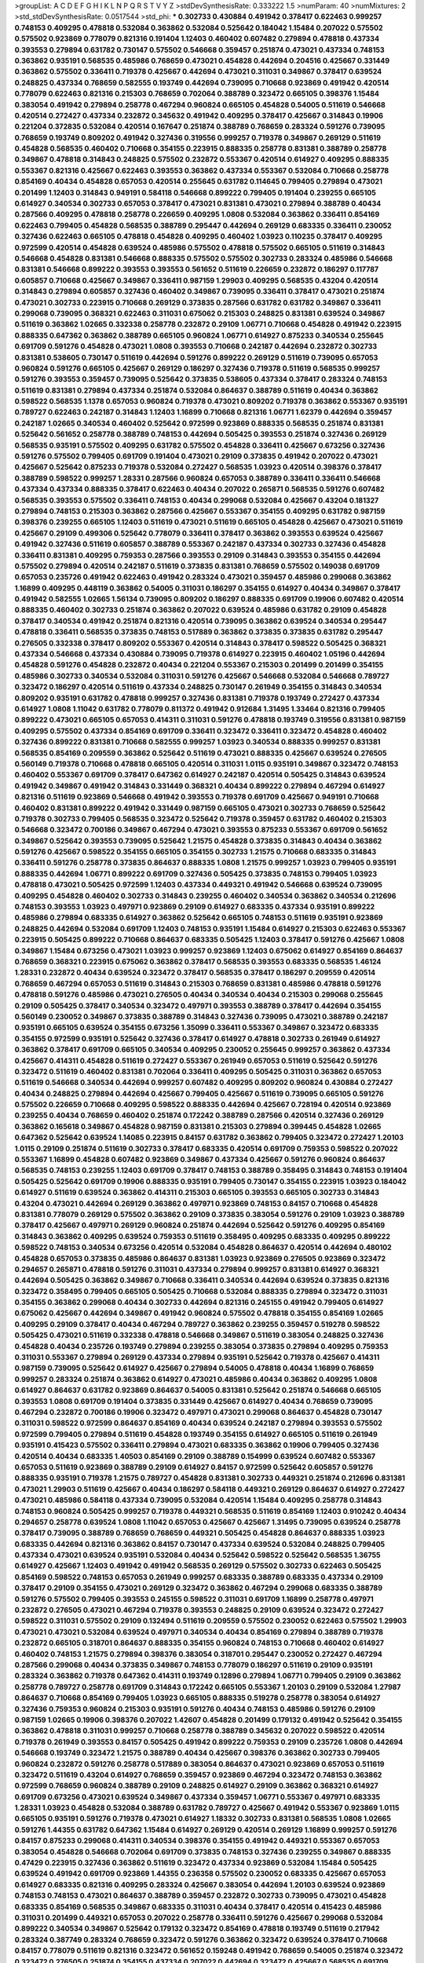 >groupList:
A C D E F G H I K L
N P Q R S T V Y Z 
>stdDevSynthesisRate:
0.333222 1.5 
>numParam:
40
>numMixtures:
2
>std_stdDevSynthesisRate:
0.0517544
>std_phi:
***
0.302733 0.430884 0.491942 0.378417 0.622463 0.999257 0.748153 0.409295 0.478818 0.532084
0.363862 0.532084 0.525642 0.184042 1.15484 0.207022 0.575502 0.575502 0.923869 0.778079
0.821316 0.191404 1.12403 0.460402 0.607482 0.279894 0.478818 0.437334 0.393553 0.279894
0.631782 0.730147 0.575502 0.546668 0.359457 0.251874 0.473021 0.437334 0.748153 0.363862
0.935191 0.568535 0.485986 0.768659 0.473021 0.454828 0.442694 0.204516 0.425667 0.331449
0.363862 0.575502 0.336411 0.719378 0.425667 0.442694 0.473021 0.311031 0.349867 0.378417
0.639524 0.248825 0.437334 0.768659 0.582555 0.193749 0.442694 0.739095 0.710668 0.923869
0.491942 0.420514 0.778079 0.622463 0.821316 0.215303 0.768659 0.702064 0.388789 0.323472
0.665105 0.398376 1.15484 0.383054 0.491942 0.279894 0.258778 0.467294 0.960824 0.665105
0.454828 0.54005 0.511619 0.546668 0.420514 0.272427 0.437334 0.232872 0.345632 0.491942
0.409295 0.378417 0.425667 0.314843 0.19906 0.221204 0.372835 0.532084 0.420514 0.167647
0.251874 0.388789 0.768659 0.283324 0.591276 0.739095 0.768659 0.193749 0.809202 0.491942
0.327436 0.319556 0.999257 0.719378 0.349867 0.269129 0.511619 0.454828 0.568535 0.460402
0.710668 0.354155 0.223915 0.888335 0.258778 0.831381 0.388789 0.258778 0.349867 0.478818
0.314843 0.248825 0.575502 0.232872 0.553367 0.420514 0.614927 0.409295 0.888335 0.553367
0.821316 0.425667 0.622463 0.393553 0.363862 0.437334 0.553367 0.532084 0.710668 0.258778
0.854169 0.40434 0.454828 0.657053 0.420514 0.255645 0.631782 0.114645 0.799405 0.279894
0.473021 0.201499 1.12403 0.314843 0.949191 0.584118 0.546668 0.899222 0.799405 0.191404
0.239255 0.665105 0.614927 0.340534 0.302733 0.657053 0.378417 0.473021 0.831381 0.473021
0.279894 0.388789 0.40434 0.287566 0.409295 0.478818 0.258778 0.226659 0.409295 1.0808
0.532084 0.363862 0.336411 0.854169 0.622463 0.799405 0.454828 0.568535 0.388789 0.295447
0.442694 0.269129 0.683335 0.336411 0.230052 0.327436 0.622463 0.665105 0.478818 0.454828
0.409295 0.460402 1.03923 0.110235 0.378417 0.409295 0.972599 0.420514 0.454828 0.639524
0.485986 0.575502 0.478818 0.575502 0.665105 0.511619 0.314843 0.546668 0.454828 0.831381
0.546668 0.888335 0.575502 0.575502 0.302733 0.283324 0.485986 0.546668 0.831381 0.546668
0.899222 0.393553 0.393553 0.561652 0.511619 0.226659 0.232872 0.186297 0.117787 0.605857
0.710668 0.425667 0.349867 0.336411 0.987159 1.29903 0.409295 0.568535 0.43204 0.420514
0.314843 0.279894 0.605857 0.327436 0.460402 0.349867 0.739095 0.336411 0.378417 0.473021
0.251874 0.473021 0.302733 0.223915 0.710668 0.269129 0.373835 0.287566 0.631782 0.631782
0.349867 0.336411 0.299068 0.739095 0.368321 0.622463 0.311031 0.675062 0.215303 0.248825
0.831381 0.639524 0.349867 0.511619 0.363862 1.02665 0.332338 0.258778 0.232872 0.29109
1.06771 0.710668 0.454828 0.491942 0.223915 0.888335 0.647362 0.363862 0.388789 0.665105
0.960824 1.06771 0.614927 0.875233 0.340534 0.255645 0.691709 0.591276 0.454828 0.473021
1.0808 0.393553 0.710668 0.242187 0.442694 0.232872 0.302733 0.831381 0.538605 0.730147
0.511619 0.442694 0.591276 0.899222 0.269129 0.511619 0.739095 0.657053 0.960824 0.591276
0.665105 0.425667 0.269129 0.186297 0.327436 0.719378 0.511619 0.568535 0.999257 0.591276
0.393553 0.359457 0.739095 0.525642 0.373835 0.538605 0.437334 0.378417 0.283324 0.748153
0.511619 0.831381 0.279894 0.437334 0.251874 0.532084 0.864637 0.388789 0.511619 0.40434
0.363862 0.598522 0.568535 1.1378 0.657053 0.960824 0.719378 0.473021 0.809202 0.719378
0.363862 0.553367 0.935191 0.789727 0.622463 0.242187 0.314843 1.12403 1.16899 0.710668
0.821316 1.06771 1.62379 0.442694 0.359457 0.242187 1.02665 0.340534 0.460402 0.525642
0.972599 0.923869 0.888335 0.568535 0.251874 0.831381 0.525642 0.561652 0.258778 0.388789
0.748153 0.442694 0.505425 0.393553 0.251874 0.327436 0.269129 0.568535 0.935191 0.575502
0.409295 0.631782 0.575502 0.454828 0.336411 0.425667 0.673256 0.327436 0.591276 0.575502
0.799405 0.691709 0.191404 0.473021 0.29109 0.373835 0.491942 0.207022 0.473021 0.425667
0.525642 0.875233 0.719378 0.532084 0.272427 0.568535 1.03923 0.420514 0.398376 0.378417
0.388789 0.598522 0.999257 1.28331 0.287566 0.960824 0.657053 0.388789 0.336411 0.336411
0.546668 0.437334 0.437334 0.888335 0.378417 0.622463 0.40434 0.207022 0.265871 0.568535
0.591276 0.607482 0.568535 0.393553 0.575502 0.336411 0.748153 0.40434 0.299068 0.532084
0.425667 0.43204 0.181327 0.279894 0.748153 0.215303 0.363862 0.287566 0.425667 0.553367
0.354155 0.409295 0.631782 0.987159 0.398376 0.239255 0.665105 1.12403 0.511619 0.473021
0.511619 0.665105 0.454828 0.425667 0.473021 0.511619 0.425667 0.29109 0.499306 0.525642
0.778079 0.336411 0.378417 0.363862 0.393553 0.639524 0.425667 0.491942 0.327436 0.511619
0.605857 0.388789 0.553367 0.242187 0.437334 0.302733 0.327436 0.454828 0.336411 0.831381
0.409295 0.759353 0.287566 0.393553 0.29109 0.314843 0.393553 0.354155 0.442694 0.575502
0.279894 0.420514 0.242187 0.511619 0.373835 0.831381 0.768659 0.575502 0.149038 0.691709
0.657053 0.235726 0.491942 0.622463 0.491942 0.283324 0.473021 0.359457 0.485986 0.299068
0.363862 1.16899 0.409295 0.448119 0.363862 0.54005 0.311031 0.186297 0.354155 0.614927
0.40434 0.349867 0.378417 0.491942 0.582555 1.02665 1.56134 0.739095 0.809202 0.186297
0.888335 0.691709 0.19906 0.607482 0.420514 0.888335 0.460402 0.302733 0.251874 0.363862
0.207022 0.639524 0.485986 0.631782 0.29109 0.454828 0.378417 0.340534 0.491942 0.251874
0.821316 0.420514 0.739095 0.363862 0.639524 0.340534 0.295447 0.478818 0.336411 0.568535
0.373835 0.748153 0.517889 0.363862 0.373835 0.373835 0.631782 0.295447 0.276505 0.332338
0.378417 0.809202 0.553367 0.420514 0.314843 0.378417 0.598522 0.505425 0.368321 0.437334
0.546668 0.437334 0.430884 0.739095 0.719378 0.614927 0.223915 0.460402 1.05196 0.442694
0.454828 0.591276 0.454828 0.232872 0.40434 0.221204 0.553367 0.215303 0.201499 0.201499
0.354155 0.485986 0.302733 0.340534 0.532084 0.311031 0.591276 0.425667 0.546668 0.532084
0.546668 0.789727 0.323472 0.186297 0.420514 0.511619 0.437334 0.248825 0.730147 0.261949
0.354155 0.314843 0.340534 0.809202 0.935191 0.631782 0.478818 0.999257 0.327436 0.831381
0.719378 0.193749 0.272427 0.437334 0.614927 1.0808 1.11042 0.631782 0.778079 0.811372
0.491942 0.912684 1.31495 1.33464 0.821316 0.799405 0.899222 0.473021 0.665105 0.657053
0.414311 0.311031 0.591276 0.478818 0.193749 0.319556 0.831381 0.987159 0.409295 0.575502
0.437334 0.854169 0.691709 0.336411 0.323472 0.336411 0.323472 0.454828 0.460402 0.327436
0.899222 0.831381 0.710668 0.582555 0.999257 1.03923 0.340534 0.888335 0.999257 0.831381
0.568535 0.854169 0.209559 0.363862 0.525642 0.511619 0.473021 0.888335 0.425667 0.639524
0.276505 0.560149 0.719378 0.710668 0.478818 0.665105 0.420514 0.311031 1.0115 0.935191
0.349867 0.323472 0.748153 0.460402 0.553367 0.691709 0.378417 0.647362 0.614927 0.242187
0.420514 0.505425 0.314843 0.639524 0.491942 0.349867 0.491942 0.314843 0.331449 0.368321
0.40434 0.899222 0.279894 0.467294 0.614927 0.821316 0.511619 0.923869 0.546668 0.491942
0.393553 0.719378 0.691709 0.425667 0.949191 0.710668 0.460402 0.831381 0.899222 0.491942
0.331449 0.987159 0.665105 0.473021 0.302733 0.768659 0.525642 0.719378 0.302733 0.799405
0.568535 0.323472 0.525642 0.719378 0.359457 0.631782 0.460402 0.215303 0.546668 0.323472
0.700186 0.349867 0.467294 0.473021 0.393553 0.875233 0.553367 0.691709 0.561652 0.349867
0.525642 0.393553 0.739095 0.525642 1.21575 0.454828 0.373835 0.314843 0.40434 0.363862
0.591276 0.425667 0.598522 0.354155 0.665105 0.354155 0.302733 1.21575 0.710668 0.683335
0.314843 0.336411 0.591276 0.258778 0.373835 0.864637 0.888335 1.0808 1.21575 0.999257
1.03923 0.799405 0.935191 0.888335 0.442694 1.06771 0.899222 0.691709 0.327436 0.505425
0.373835 0.748153 0.799405 1.03923 0.478818 0.473021 0.505425 0.972599 1.12403 0.437334
0.449321 0.491942 0.546668 0.639524 0.739095 0.409295 0.454828 0.460402 0.302733 0.314843
0.239255 0.460402 0.340534 0.363862 0.340534 0.212696 0.748153 0.393553 1.03923 0.497971
0.923869 0.29109 0.614927 0.683335 0.437334 0.935191 0.899222 0.485986 0.279894 0.683335
0.614927 0.363862 0.525642 0.665105 0.748153 0.511619 0.935191 0.923869 0.248825 0.442694
0.532084 0.691709 1.12403 0.748153 0.935191 1.15484 0.614927 0.215303 0.622463 0.553367
0.223915 0.505425 0.899222 0.710668 0.864637 0.683335 0.505425 1.12403 0.378417 0.591276
0.425667 1.0808 0.349867 1.15484 0.673256 0.473021 1.03923 0.999257 0.923869 1.12403
0.675062 0.614927 0.854169 0.864637 0.768659 0.368321 0.223915 0.675062 0.363862 0.378417
0.568535 0.393553 0.683335 0.568535 1.46124 1.28331 0.232872 0.40434 0.639524 0.323472
0.378417 0.568535 0.378417 0.186297 0.209559 0.420514 0.768659 0.467294 0.657053 0.511619
0.314843 0.215303 0.768659 0.831381 0.485986 0.478818 0.591276 0.478818 0.591276 0.485986
0.473021 0.276505 0.40434 0.340534 0.40434 0.215303 0.299068 0.255645 0.29109 0.505425
0.378417 0.340534 0.323472 0.497971 0.393553 0.388789 0.378417 0.442694 0.354155 0.560149
0.230052 0.349867 0.373835 0.388789 0.314843 0.327436 0.739095 0.473021 0.388789 0.242187
0.935191 0.665105 0.639524 0.354155 0.673256 1.35099 0.336411 0.553367 0.349867 0.323472
0.683335 0.354155 0.972599 0.935191 0.525642 0.327436 0.378417 0.614927 0.478818 0.302733
0.261949 0.614927 0.363862 0.378417 0.691709 0.665105 0.340534 0.409295 0.230052 0.255645
0.999257 0.363862 0.437334 0.425667 0.414311 0.454828 0.511619 0.272427 0.553367 0.261949
0.657053 0.511619 0.525642 0.591276 0.323472 0.511619 0.460402 0.831381 0.702064 0.336411
0.409295 0.505425 0.311031 0.363862 0.657053 0.511619 0.546668 0.340534 0.442694 0.999257
0.607482 0.409295 0.809202 0.960824 0.430884 0.272427 0.40434 0.248825 0.279894 0.442694
0.425667 0.799405 0.425667 0.511619 0.739095 0.665105 0.591276 0.575502 0.226659 0.710668
0.409295 0.598522 0.888335 0.442694 0.425667 0.728194 0.420514 0.923869 0.239255 0.40434
0.768659 0.460402 0.251874 0.172242 0.388789 0.287566 0.420514 0.327436 0.269129 0.363862
0.165618 0.349867 0.454828 0.987159 0.831381 0.215303 0.279894 0.399445 0.454828 1.02665
0.647362 0.525642 0.639524 1.14085 0.223915 0.84157 0.631782 0.363862 0.799405 0.323472
0.272427 1.20103 1.0115 0.29109 0.251874 0.511619 0.302733 0.378417 0.683335 0.420514
0.691709 0.759353 0.598522 0.207022 0.553367 1.16899 0.454828 0.607482 0.923869 0.349867
0.437334 0.425667 0.591276 0.960824 0.864637 0.568535 0.748153 0.239255 1.12403 0.691709
0.378417 0.748153 0.388789 0.358495 0.314843 0.748153 0.191404 0.505425 0.525642 0.691709
0.19906 0.888335 0.935191 0.799405 0.730147 0.354155 0.223915 1.03923 0.184042 0.614927
0.511619 0.639524 0.363862 0.414311 0.215303 0.665105 0.393553 0.665105 0.302733 0.314843
0.43204 0.473021 0.442694 0.269129 0.363862 0.497971 0.923869 0.748153 0.84157 0.710668
0.454828 0.831381 0.778079 0.269129 0.575502 0.363862 0.29109 0.373835 0.383054 0.591276
0.29109 1.03923 0.388789 0.378417 0.425667 0.497971 0.269129 0.960824 0.251874 0.442694
0.525642 0.591276 0.409295 0.854169 0.314843 0.363862 0.409295 0.639524 0.759353 0.511619
0.358495 0.409295 0.683335 0.409295 0.899222 0.598522 0.748153 0.340534 0.673256 0.420514
0.532084 0.454828 0.864637 0.420514 0.442694 0.480102 0.454828 0.657053 0.373835 0.485986
0.864637 0.831381 1.03923 0.923869 0.276505 0.923869 0.323472 0.294657 0.265871 0.478818
0.591276 0.311031 0.437334 0.279894 0.999257 0.831381 0.614927 0.368321 0.442694 0.505425
0.363862 0.349867 0.710668 0.336411 0.340534 0.442694 0.639524 0.373835 0.821316 0.323472
0.358495 0.799405 0.665105 0.505425 0.710668 0.532084 0.888335 0.279894 0.323472 0.311031
0.354155 0.363862 0.299068 0.40434 0.302733 0.442694 0.821316 0.245155 0.491942 0.799405
0.614927 0.675062 0.425667 0.442694 0.349867 0.491942 0.960824 0.575502 0.478818 0.354155
0.854169 1.02665 0.409295 0.29109 0.378417 0.40434 0.467294 0.789727 0.363862 0.239255
0.359457 0.519278 0.598522 0.505425 0.473021 0.511619 0.332338 0.478818 0.546668 0.349867
0.511619 0.383054 0.248825 0.327436 0.454828 0.40434 0.235726 0.193749 0.279894 0.239255
0.383054 0.373835 0.279894 0.409295 0.759353 0.311031 0.553367 0.279894 0.269129 0.437334
0.279894 0.935191 0.525642 0.719378 0.425667 0.414311 0.987159 0.739095 0.525642 0.614927
0.425667 0.279894 0.54005 0.478818 0.40434 1.16899 0.768659 0.999257 0.283324 0.251874
0.363862 0.614927 0.473021 0.485986 0.40434 0.363862 0.409295 1.0808 0.614927 0.864637
0.631782 0.923869 0.864637 0.54005 0.831381 0.525642 0.251874 0.546668 0.665105 0.393553
1.0808 0.691709 0.191404 0.373835 0.331449 0.425667 0.614927 0.40434 0.768659 0.739095
0.467294 0.232872 0.700186 0.19906 0.323472 0.497971 0.473021 0.299068 0.864637 0.454828
0.730147 0.311031 0.598522 0.972599 0.864637 0.854169 0.40434 0.639524 0.242187 0.279894
0.393553 0.575502 0.972599 0.799405 0.279894 0.511619 0.454828 0.193749 0.354155 0.614927
0.665105 0.511619 0.261949 0.935191 0.415423 0.575502 0.336411 0.279894 0.473021 0.683335
0.363862 0.19906 0.799405 0.327436 0.420514 0.40434 0.683335 1.40503 0.854169 0.29109
0.388789 0.154999 0.639524 0.607482 0.553367 0.657053 0.511619 0.923869 0.388789 0.29109
0.614927 0.84157 0.972599 0.525642 0.605857 0.591276 0.888335 0.935191 0.719378 1.21575
0.789727 0.454828 0.831381 0.302733 0.449321 0.251874 0.212696 0.831381 0.473021 1.29903
0.511619 0.425667 0.40434 0.186297 0.584118 0.449321 0.269129 0.864637 0.614927 0.272427
0.473021 0.485986 0.584118 0.437334 0.739095 0.532084 0.420514 1.15484 0.409295 0.258778
0.314843 0.748153 0.960824 0.505425 0.999257 0.719378 0.449321 0.568535 0.511619 0.854169
1.12403 0.910242 0.40434 0.294657 0.258778 0.639524 1.0808 1.11042 0.657053 0.425667
0.425667 1.31495 0.739095 0.639524 0.258778 0.378417 0.739095 0.388789 0.768659 0.768659
0.449321 0.505425 0.454828 0.864637 0.888335 1.03923 0.683335 0.442694 0.821316 0.363862
0.84157 0.730147 0.437334 0.639524 0.532084 0.248825 0.799405 0.437334 0.473021 0.639524
0.935191 0.532084 0.40434 0.525642 0.598522 0.525642 0.568535 1.36755 0.614927 0.425667
1.12403 0.491942 0.491942 0.568535 0.269129 0.575502 0.302733 0.622463 0.505425 0.854169
0.598522 0.748153 0.657053 0.261949 0.999257 0.683335 0.388789 0.683335 0.437334 0.29109
0.378417 0.29109 0.354155 0.473021 0.269129 0.323472 0.363862 0.467294 0.299068 0.683335
0.388789 0.591276 0.575502 0.799405 0.393553 0.245155 0.598522 0.311031 0.691709 1.16899
0.258778 0.497971 0.232872 0.276505 0.473021 0.467294 0.719378 0.393553 0.248825 0.29109
0.639524 0.323472 0.272427 0.598522 0.311031 0.575502 0.29109 0.132494 0.511619 0.209559
0.575502 0.230052 0.622463 0.575502 1.29903 0.473021 0.473021 0.532084 0.639524 0.497971
0.340534 0.40434 0.854169 0.279894 0.388789 0.719378 0.232872 0.665105 0.318701 0.864637
0.888335 0.354155 0.960824 0.748153 0.710668 0.460402 0.614927 0.460402 0.748153 1.21575
0.279894 0.398376 0.383054 0.318701 0.295447 0.230052 0.272427 0.467294 0.287566 0.299068
0.40434 0.373835 0.349867 0.748153 0.778079 0.186297 0.511619 0.29109 0.935191 0.283324
0.363862 0.719378 0.647362 0.414311 0.193749 0.12896 0.279894 1.06771 0.799405 0.29109
0.363862 0.258778 0.789727 0.258778 0.691709 0.314843 0.172242 0.665105 0.553367 1.20103
0.29109 0.532084 1.27987 0.864637 0.710668 0.854169 0.799405 1.03923 0.665105 0.888335
0.519278 0.258778 0.383054 0.614927 0.327436 0.759353 0.960824 0.215303 0.935191 0.591276
0.40434 0.748153 0.485986 0.591276 0.29109 0.987159 1.02665 0.19906 0.398376 0.207022
1.42607 0.454828 0.201499 0.179132 0.491942 0.525642 0.354155 0.363862 0.478818 0.311031
0.999257 0.710668 0.258778 0.388789 0.345632 0.207022 0.598522 0.420514 0.719378 0.261949
0.393553 0.84157 0.505425 0.491942 0.899222 0.759353 0.29109 0.235726 1.0808 0.442694
0.546668 0.193749 0.323472 1.21575 0.388789 0.40434 0.425667 0.398376 0.363862 0.302733
0.799405 0.960824 0.232872 0.591276 0.258778 0.517889 0.383054 0.864637 0.473021 0.923869
0.657053 0.511619 0.323472 0.511619 0.43204 0.614927 0.768659 0.359457 0.923869 0.467294
0.323472 0.748153 0.363862 0.972599 0.768659 0.960824 0.388789 0.29109 0.248825 0.614927
0.29109 0.363862 0.368321 0.614927 0.691709 0.673256 0.473021 0.639524 0.349867 0.437334
0.359457 1.06771 0.553367 0.497971 0.683335 1.28331 1.03923 0.454828 0.532084 0.388789
0.631782 0.789727 0.425667 0.491942 0.553367 0.923869 1.0115 0.665105 0.935191 0.591276
0.719378 0.473021 0.614927 1.18332 0.302733 0.831381 0.568535 1.0808 1.02665 0.591276
1.44355 0.631782 0.647362 1.15484 0.614927 0.269129 0.420514 0.269129 1.16899 0.999257
0.591276 0.84157 0.875233 0.299068 0.414311 0.340534 0.398376 0.354155 0.491942 0.449321
0.553367 0.657053 0.383054 0.454828 0.546668 0.702064 0.691709 0.373835 0.748153 0.327436
0.239255 0.349867 0.888335 0.47429 0.223915 0.327436 0.363862 0.511619 0.323472 0.437334
0.923869 0.532084 1.15484 0.505425 0.639524 0.491942 0.691709 0.923869 1.44355 0.236358
0.575502 0.230052 0.683335 0.425667 0.657053 0.614927 0.683335 0.821316 0.409295 0.283324
0.425667 0.383054 0.442694 1.20103 0.639524 0.923869 0.748153 0.748153 0.473021 0.864637
0.388789 0.359457 0.232872 0.302733 0.739095 0.473021 0.454828 0.683335 0.854169 0.568535
0.349867 0.683335 0.311031 0.40434 0.378417 0.420514 0.415423 0.485986 0.311031 0.201499
0.449321 0.657053 0.207022 0.258778 0.336411 0.591276 0.425667 0.299068 0.532084 0.899222
0.340534 0.349867 0.525642 0.179132 0.323472 0.854169 0.478818 0.193749 0.511619 0.217942
0.283324 0.387749 0.283324 0.768659 0.323472 0.591276 0.363862 0.323472 0.639524 0.378417
0.710668 0.84157 0.778079 0.511619 0.821316 0.323472 0.561652 0.159248 0.491942 0.768659
0.54005 0.251874 0.323472 0.323472 0.276505 0.251874 0.354155 0.437334 0.207022 0.442694
0.323472 0.425667 0.568535 0.691709 0.327436 0.864637 0.311031 0.132494 0.409295 0.279894
0.409295 0.532084 0.340534 0.398376 0.831381 0.614927 0.420514 0.373835 0.442694 0.276505
0.437334 0.683335 0.568535 0.568535 0.409295 0.349867 0.497971 0.420514 0.591276 1.12403
0.568535 0.657053 0.388789 0.899222 0.532084 0.683335 0.710668 0.614927 0.409295 0.553367
0.437334 1.06771 0.511619 0.242187 0.242187 0.799405 0.739095 0.473021 1.28331 0.393553
1.0808 0.546668 0.553367 0.691709 0.799405 0.223915 0.359457 0.497971 0.269129 1.05196
0.223915 0.302733 0.710668 0.314843 0.491942 0.748153 0.437334 0.437334 0.363862 0.575502
0.359457 0.478818 0.299068 1.16899 0.242187 0.532084 0.972599 0.799405 0.899222 0.568535
0.460402 0.864637 0.467294 0.248825 0.40434 0.84157 0.323472 1.0808 0.265159 0.854169
1.20103 0.437334 0.831381 0.719378 1.15484 0.242187 0.378417 0.575502 0.368321 0.546668
0.269129 0.517889 0.269129 0.631782 0.442694 0.473021 0.467294 0.491942 0.568535 0.258778
0.538605 0.232872 0.388789 0.420514 0.799405 0.473021 0.473021 0.373835 1.0808 0.327436
0.454828 0.378417 0.437334 0.340534 0.299068 1.12403 0.327436 0.568535 0.511619 0.553367
0.888335 0.19906 0.639524 0.614927 0.186297 0.719378 0.437334 0.269129 0.186297 0.354155
0.665105 0.505425 0.363862 0.935191 0.454828 0.511619 0.84157 0.473021 0.568535 0.532084
0.505425 0.473021 0.323472 0.525642 0.299068 0.768659 0.409295 0.525642 0.473021 0.378417
0.363862 0.314843 0.425667 0.960824 0.430884 0.363862 0.854169 0.306443 0.437334 0.553367
0.384082 0.409295 0.591276 0.546668 0.821316 0.614927 0.923869 0.430884 0.598522 0.614927
0.302733 0.323472 0.511619 0.454828 0.314843 0.568535 0.302733 0.232872 0.864637 0.665105
0.960824 0.345632 0.311031 0.561652 0.363862 1.16899 0.336411 0.29109 0.923869 0.710668
0.283324 0.378417 0.437334 0.336411 0.232872 0.497971 0.340534 0.691709 0.614927 0.378417
0.614927 0.449321 0.442694 0.538605 0.40434 1.20103 0.525642 0.473021 0.591276 0.269129
0.614927 0.673256 0.425667 0.532084 0.854169 0.207022 0.631782 0.568535 0.354155 0.437334
0.799405 0.314843 0.251874 0.393553 0.40434 0.40434 0.29109 0.232872 0.553367 0.657053
0.442694 0.363862 0.748153 0.232872 0.204516 0.553367 0.425667 0.505425 0.393553 0.923869
0.519278 0.768659 0.227267 0.960824 0.223915 0.29109 0.473021 0.368321 0.923869 0.442694
0.349867 0.789727 1.0115 0.153123 0.378417 0.691709 0.363862 0.314843 0.425667 0.345632
0.232872 0.336411 0.331449 1.15484 0.575502 0.546668 1.02665 0.821316 0.568535 0.778079
0.485986 0.302733 0.254961 0.473021 0.40434 0.473021 0.420514 0.710668 0.340534 0.354155
0.491942 0.591276 0.999257 0.251874 0.575502 0.511619 0.809202 0.485986 0.960824 0.821316
0.622463 0.437334 0.910242 1.18649 0.373835 0.591276 0.388789 0.359457 0.340534 0.454828
0.345632 0.340534 0.314843 0.269129 0.409295 0.437334 0.614927 0.420514 0.163613 0.454828
0.719378 0.248825 0.899222 0.575502 0.478818 0.864637 0.269129 1.28331 0.478818 0.517889
0.248159 0.739095 1.02665 0.575502 0.242187 0.491942 0.40434 0.388789 0.568535 0.591276
0.454828 0.923869 0.517889 0.368321 0.553367 0.314843 0.910242 0.748153 0.546668 0.184042
0.415423 0.454828 0.323472 0.739095 0.923869 1.0808 0.691709 0.230052 0.306443 0.425667
0.768659 0.553367 1.03923 0.999257 0.525642 0.561652 0.242187 0.854169 0.242187 0.279894
1.15484 0.258778 0.591276 0.43204 0.505425 0.799405 0.302733 0.230052 0.665105 0.491942
0.398376 0.217942 0.442694 0.614927 0.831381 0.269129 0.437334 0.43204 0.739095 0.372835
0.215303 0.525642 0.336411 0.454828 0.748153 0.719378 0.799405 0.584118 0.269129 0.383054
0.710668 0.691709 0.546668 0.607482 0.778079 0.223915 0.359457 0.478818 0.899222 0.327436
0.607482 0.491942 0.631782 0.691709 0.460402 0.201499 0.349867 0.40434 0.831381 1.38802
0.999257 0.532084 1.06771 0.314843 0.323472 0.575502 0.657053 0.383054 0.226659 0.454828
0.460402 0.598522 0.29109 0.525642 0.473021 0.639524 0.591276 0.327436 0.261949 0.212127
0.568535 0.591276 0.575502 0.437334 0.739095 0.368321 0.230052 0.568535 0.279894 0.454828
0.888335 0.809202 0.923869 1.03923 0.739095 0.454828 0.40434 0.354155 0.525642 0.454828
0.449321 0.691709 0.799405 0.283324 0.294657 0.29109 0.319556 0.393553 0.473021 0.739095
0.624133 0.388789 0.614927 0.454828 0.809202 0.149038 0.497971 0.831381 0.442694 0.336411
0.505425 0.665105 0.591276 0.647362 0.614927 0.730147 0.799405 0.778079 0.248825 0.40434
0.420514 0.336411 0.532084 0.442694 1.20103 0.532084 0.710668 0.485986 0.442694 0.299068
0.923869 0.478818 1.0808 0.691709 0.258778 0.561652 0.226659 0.269129 0.378417 0.575502
0.568535 0.631782 0.553367 0.739095 0.972599 0.888335 0.420514 0.568535 0.248825 1.11042
0.511619 0.888335 0.710668 0.478818 0.553367 0.340534 0.864637 0.665105 0.306443 0.437334
0.460402 0.378417 0.497971 0.854169 0.287566 0.631782 0.935191 0.323472 0.683335 0.999257
0.354155 0.999257 0.532084 0.323472 0.614927 0.491942 0.657053 0.591276 0.575502 1.75629
0.302733 0.517889 0.29109 0.497971 0.485986 0.363862 0.415423 0.525642 0.378417 0.748153
0.710668 0.491942 0.864637 1.35099 0.935191 0.657053 0.728194 1.03923 0.311031 0.935191
0.40434 0.691709 0.691709 0.473021 0.532084 0.349867 0.279894 0.854169 0.739095 0.269129
0.327436 0.473021 0.511619 0.923869 0.691709 0.302733 0.159248 0.972599 0.491942 0.532084
0.960824 0.899222 0.739095 0.425667 0.40434 0.193749 1.16899 0.739095 1.21575 0.363862
0.799405 0.454828 0.84157 0.719378 0.336411 0.935191 0.420514 0.425667 1.40503 0.864637
0.999257 0.759353 1.06771 0.442694 0.383054 0.368321 0.327436 0.591276 0.497971 0.710668
0.546668 0.425667 0.591276 0.409295 0.437334 1.16899 0.854169 0.821316 0.888335 0.665105
0.84157 0.575502 0.759353 0.591276 0.598522 0.673256 0.323472 0.383054 0.473021 0.393553
0.710668 0.831381 0.949191 0.999257 1.0115 1.0115 0.864637 0.710668 1.28331 0.575502
0.369309 0.607482 0.415423 0.561652 1.03923 0.378417 0.560149 0.821316 0.327436 0.831381
0.568535 0.279894 0.511619 0.176963 0.591276 1.03923 0.622463 0.719378 0.923869 1.24907
1.11042 1.6683 0.831381 1.12403 1.75629 0.864637 0.999257 0.575502 0.248825 0.532084
0.340534 0.831381 0.442694 0.831381 0.799405 0.327436 0.491942 0.442694 0.454828 0.525642
0.349867 0.467294 0.561652 0.354155 0.719378 0.575502 0.473021 0.272427 0.340534 0.363862
0.748153 1.06771 0.999257 0.511619 0.768659 0.665105 0.491942 0.378417 0.831381 0.368321
0.575502 0.420514 0.373835 1.29903 0.525642 0.29109 0.491942 0.532084 0.442694 0.568535
0.473021 0.442694 0.442694 0.789727 0.378417 0.999257 0.799405 0.279894 0.598522 0.485986
0.491942 0.349867 0.739095 0.639524 0.383054 0.384082 0.279894 0.258778 1.03923 0.899222
1.21575 0.393553 0.272427 0.383054 0.591276 0.336411 0.473021 0.336411 0.575502 0.425667
0.336411 0.614927 0.505425 0.491942 0.505425 0.251874 0.768659 0.272427 0.665105 0.215303
0.363862 0.591276 0.378417 0.327436 0.258778 0.425667 0.546668 0.314843 0.179132 0.354155
0.311031 0.393553 0.546668 0.40434 1.24907 0.854169 0.448119 0.248825 0.739095 0.425667
0.378417 0.299068 0.383054 0.363862 0.491942 0.525642 0.437334 0.318701 0.336411 0.40434
0.235726 0.349867 0.378417 0.454828 0.999257 0.519278 0.546668 0.425667 0.314843 0.517889
0.960824 0.821316 0.719378 0.393553 0.614927 1.20103 0.275766 0.279894 0.378417 0.409295
0.388789 0.409295 0.349867 0.525642 0.448119 0.311031 0.239255 0.294657 0.553367 0.491942
0.336411 0.739095 0.454828 0.340534 0.323472 0.378417 0.525642 0.327436 0.888335 0.388789
0.245155 0.491942 0.269129 0.223915 0.575502 0.591276 0.473021 0.29109 0.336411 0.420514
0.546668 0.591276 0.505425 0.279894 0.591276 0.511619 0.999257 0.302733 0.473021 0.359457
0.359457 0.373835 0.739095 0.40434 0.349867 0.519278 0.719378 0.302733 0.460402 0.279894
0.759353 0.591276 0.176963 0.639524 0.546668 0.349867 0.354155 0.442694 0.553367 0.960824
0.393553 0.631782 0.454828 1.33464 0.437334 0.639524 0.710668 0.675062 0.29109 0.201499
0.311031 0.575502 0.598522 0.691709 0.223915 0.454828 0.485986 0.373835 0.378417 0.831381
0.473021 0.505425 0.311031 0.923869 0.491942 0.614927 0.614927 0.153123 0.239255 0.294657
0.799405 0.143306 0.29109 1.0808 0.960824 0.454828 0.888335 0.614927 0.691709 0.442694
1.16899 0.631782 0.614927 0.691709 0.332338 0.473021 0.525642 0.425667 0.442694 0.327436
0.748153 0.789727 0.607482 0.673256 0.665105 0.568535 0.665105 0.511619 0.759353 0.710668
0.454828 0.414311 0.511619 0.302733 0.591276 0.575502 0.269129 0.302733 1.03923 0.665105
0.437334 0.437334 0.789727 0.591276 0.665105 0.331449 0.373835 0.454828 0.265159 0.473021
0.614927 0.302733 0.226659 1.0808 0.923869 1.18649 1.12403 1.11042 0.739095 0.854169
0.437334 0.972599 0.710668 0.568535 0.491942 0.999257 0.768659 1.03923 0.349867 0.854169
0.425667 0.473021 0.393553 0.460402 0.532084 0.349867 0.923869 0.683335 0.473021 0.935191
0.665105 0.809202 0.546668 0.442694 0.29109 0.354155 0.279894 0.373835 0.473021 0.568535
0.393553 0.899222 0.276505 0.279894 0.491942 0.710668 0.546668 0.242187 0.340534 0.279894
0.269129 0.799405 0.546668 0.647362 0.478818 0.373835 0.787614 0.239255 0.511619 0.622463
0.768659 0.19906 0.710668 0.673256 0.340534 0.821316 0.269129 0.368321 0.283324 0.383054
0.622463 0.710668 0.349867 0.279894 0.209559 1.54244 0.719378 0.235726 0.473021 0.340534
0.831381 0.491942 0.314843 0.505425 0.323472 0.665105 0.373835 0.235726 0.568535 0.768659
0.683335 0.239255 0.393553 0.279894 0.336411 0.311031 0.314843 0.497971 0.242187 0.473021
0.960824 0.349867 0.960824 0.809202 0.40434 0.568535 0.193749 0.354155 0.560149 0.388789
0.778079 0.409295 0.511619 0.340534 1.16899 0.691709 0.831381 0.532084 0.935191 0.460402
0.442694 0.511619 0.454828 0.393553 0.393553 0.283324 0.349867 0.279894 0.40434 0.467294
0.702064 0.691709 0.899222 0.647362 0.799405 0.568535 1.12403 0.467294 0.378417 0.354155
0.683335 0.378417 0.691709 0.768659 0.299068 0.454828 0.398376 0.287566 0.40434 0.236358
0.553367 0.314843 0.888335 0.999257 0.768659 0.864637 0.323472 0.340534 0.691709 0.478818
0.378417 0.923869 0.987159 0.269129 0.349867 0.972599 1.42225 0.960824 0.622463 0.276505
0.388789 0.336411 0.497971 0.425667 0.584118 1.03923 0.778079 0.799405 0.553367 0.29109
0.336411 0.409295 0.899222 0.532084 0.336411 0.437334 0.591276 0.425667 0.248825 0.442694
0.306443 0.437334 0.349867 0.639524 0.478818 0.568535 0.460402 0.491942 0.336411 0.279894
0.299068 0.425667 0.789727 0.336411 0.409295 0.568535 0.323472 0.302733 0.349867 1.24907
0.614927 0.40434 0.279894 0.710668 0.831381 0.454828 0.491942 0.393553 0.591276 0.591276
1.0808 0.336411 0.388789 0.242187 0.437334 0.261949 0.299068 0.532084 0.710668 0.19906
0.575502 0.467294 0.327436 0.511619 0.923869 0.614927 0.546668 0.354155 1.0808 0.546668
0.461637 0.478818 0.223915 0.532084 0.340534 1.62379 0.323472 0.363862 0.473021 0.437334
0.239255 0.336411 0.336411 0.223915 0.491942 0.84157 0.505425 0.683335 1.20103 0.553367
0.478818 0.691709 0.420514 0.639524 0.215303 0.345632 0.511619 0.272427 0.710668 0.591276
0.251874 0.831381 0.269129 0.311031 0.532084 0.272427 0.327436 1.28331 0.283324 0.778079
0.598522 0.209559 0.232872 0.591276 0.437334 0.864637 0.491942 0.485986 0.799405 0.639524
0.261949 0.511619 0.748153 0.279894 0.258778 0.276505 0.532084 0.598522 0.43204 0.373835
0.388789 0.363862 0.248825 0.473021 0.710668 0.622463 1.68874 0.363862 0.399445 0.639524
0.420514 0.591276 0.420514 0.864637 0.323472 0.568535 0.768659 0.525642 0.299068 0.226659
0.719378 0.546668 0.409295 0.639524 0.336411 0.223915 0.258778 0.864637 0.442694 0.935191
0.719378 0.232872 0.388789 0.269129 0.799405 0.607482 0.454828 0.485986 0.532084 0.40434
1.03923 0.899222 0.854169 0.511619 0.511619 0.349867 0.605857 0.388789 0.478818 0.336411
0.473021 0.409295 0.999257 0.532084 0.710668 0.363862 0.598522 0.147234 0.251874 0.546668
1.0115 0.84157 0.614927 0.665105 0.29109 0.473021 0.854169 0.525642 0.295447 0.437334
0.29109 0.420514 0.311031 0.478818 0.854169 0.691709 0.186297 0.279894 1.03923 0.336411
0.363862 0.768659 0.454828 0.831381 0.511619 0.151269 0.378417 0.323472 0.425667 0.363862
0.821316 0.491942 0.575502 0.553367 0.864637 0.639524 0.511619 0.29109 0.279894 0.368321
0.420514 0.532084 0.517889 0.665105 0.935191 0.454828 0.799405 0.568535 0.532084 0.639524
0.899222 0.598522 0.485986 0.311031 0.739095 0.665105 0.437334 0.340534 0.639524 0.179132
0.354155 0.591276 0.388789 0.460402 0.248825 0.631782 0.778079 0.568535 0.272427 0.349867
0.657053 0.614927 0.665105 1.12403 0.473021 0.19906 0.232872 0.383054 0.768659 0.0991997
0.568535 1.21575 0.460402 0.279894 0.279894 0.591276 0.302733 0.568535 0.591276 0.864637
0.591276 0.665105 0.393553 0.511619 0.378417 0.532084 0.43204 0.349867 0.323472 0.340534
0.384082 0.497971 0.165618 0.40434 0.186297 0.864637 0.888335 0.248825 0.598522 0.454828
0.269129 0.999257 0.437334 0.425667 0.491942 0.327436 0.607482 0.217942 0.314843 0.327436
0.269129 0.799405 1.11042 0.614927 0.323472 0.525642 0.378417 0.639524 0.460402 0.553367
0.511619 0.591276 0.359457 0.383054 0.388789 0.568535 0.437334 0.437334 0.340534 0.511619
0.314843 0.467294 0.768659 0.778079 1.16899 0.239255 0.40434 0.393553 0.657053 0.425667
1.03923 0.831381 0.287566 0.960824 0.710668 0.302733 0.614927 0.378417 0.311031 0.414311
0.505425 0.568535 0.511619 0.373835 0.239255 0.437334 0.568535 1.21575 0.864637 0.323472
0.378417 0.415423 0.393553 0.485986 0.607482 0.258778 0.323472 0.354155 0.336411 0.269129
0.437334 0.454828 0.631782 0.467294 0.420514 0.568535 0.442694 0.768659 0.460402 0.165618
0.532084 1.06771 0.657053 0.442694 0.854169 0.409295 0.639524 0.935191 0.414311 0.258778
0.854169 0.363862 0.739095 0.359457 0.437334 0.568535 0.172242 1.03923 0.739095 0.349867
0.719378 0.691709 0.269129 0.327436 0.383054 0.327436 0.639524 1.44355 0.532084 0.505425
0.409295 0.864637 0.831381 0.888335 0.553367 0.485986 0.505425 0.473021 0.485986 0.226659
0.730147 0.340534 1.02665 0.532084 0.739095 0.460402 0.153123 1.03923 0.345632 0.591276
0.491942 0.799405 0.279894 0.287566 0.935191 1.28331 0.768659 1.56134 1.23395 0.568535
0.719378 0.40434 0.864637 0.665105 0.43204 0.730147 0.719378 0.29109 0.598522 0.388789
0.420514 0.864637 0.511619 0.478818 0.719378 0.799405 0.420514 0.719378 0.314843 0.591276
0.875233 0.323472 0.787614 0.454828 0.409295 0.261949 0.425667 0.700186 0.323472 0.485986
0.639524 0.302733 0.354155 0.691709 0.349867 0.373835 0.831381 1.03923 0.279894 0.279894
0.478818 0.378417 0.378417 0.409295 0.525642 0.251874 0.340534 1.11042 0.532084 0.306443
0.437334 0.864637 0.161199 0.710668 1.06771 0.174353 0.799405 0.437334 0.323472 0.525642
0.972599 0.799405 0.923869 0.854169 0.639524 0.799405 1.06771 0.960824 0.864637 0.864637
1.03923 0.935191 1.11042 1.02665 0.517889 0.864637 0.425667 0.702064 0.327436 0.393553
0.239255 0.442694 0.972599 0.442694 0.999257 0.388789 0.467294 0.473021 0.336411 0.591276
0.340534 0.525642 1.33464 0.683335 0.491942 0.532084 1.20103 0.591276 0.248825 0.265159
0.302733 0.349867 0.473021 0.591276 0.497971 0.575502 0.368321 0.223915 0.614927 0.409295
0.473021 0.497971 0.960824 0.730147 0.368321 0.299068 0.311031 0.239255 0.336411 0.340534
0.467294 0.201499 0.283324 0.226659 0.485986 0.191404 1.0115 0.323472 0.437334 0.251874
0.473021 0.719378 0.336411 0.242187 0.665105 0.923869 0.327436 0.299068 0.383054 0.575502
0.327436 0.261949 0.425667 0.383054 0.327436 0.399445 0.393553 0.799405 0.491942 0.768659
0.299068 0.639524 0.43204 0.340534 0.393553 0.302733 0.538605 0.591276 0.467294 0.622463
0.665105 0.336411 0.568535 0.388789 0.420514 0.768659 0.269129 0.673256 0.614927 0.691709
0.323472 0.768659 0.491942 0.614927 0.302733 0.437334 0.425667 0.354155 0.425667 0.193749
0.831381 0.673256 0.639524 0.497971 0.614927 0.491942 0.345632 0.437334 0.258778 0.327436
0.799405 0.460402 0.29109 0.799405 0.778079 0.497971 0.473021 0.306443 0.454828 0.478818
0.425667 0.314843 0.437334 0.454828 0.473021 0.691709 0.799405 0.505425 0.261949 0.368321
0.607482 0.639524 0.258778 0.40434 0.302733 0.19906 0.269129 0.378417 0.532084 0.809202
1.03923 0.378417 0.323472 0.525642 0.454828 0.314843 0.987159 0.269129 0.340534 0.248825
0.40434 0.532084 0.409295 0.409295 0.591276 0.378417 0.665105 0.388789 0.425667 0.575502
0.314843 0.639524 1.16899 1.29903 0.949191 0.614927 0.349867 1.0808 0.768659 0.460402
0.327436 0.454828 0.843827 0.935191 0.999257 0.258778 0.442694 0.739095 0.710668 0.215303
0.546668 0.831381 0.665105 0.888335 0.232872 0.363862 0.575502 0.607482 1.06771 1.06771
0.437334 0.683335 0.575502 0.378417 0.354155 0.473021 0.460402 0.420514 0.639524 0.437334
0.393553 0.207022 0.201499 0.272427 1.12403 0.491942 0.639524 0.532084 0.393553 0.442694
1.02665 0.719378 0.639524 0.748153 0.299068 0.568535 0.332338 1.12403 0.420514 0.327436
0.203969 0.460402 0.511619 0.647362 0.561652 0.768659 0.517889 1.35099 0.532084 1.05196
0.999257 0.665105 0.546668 0.864637 0.647362 0.460402 0.888335 0.368321 0.591276 0.888335
0.327436 0.383054 0.691709 0.269129 0.314843 0.821316 0.639524 0.245155 0.473021 0.710668
0.363862 0.29109 0.449321 0.388789 0.212696 0.207022 0.454828 0.591276 0.363862 0.739095
0.29109 0.665105 0.864637 0.239255 0.248825 0.327436 0.378417 1.02665 0.239255 0.591276
0.442694 0.393553 1.24907 0.525642 0.327436 0.314843 0.442694 0.306443 0.591276 0.960824
0.378417 0.368321 0.420514 0.420514 0.258778 0.302733 0.314843 0.373835 0.242187 0.409295
0.899222 0.223915 0.29109 0.420514 0.302733 0.821316 0.323472 0.378417 0.691709 0.460402
0.511619 0.354155 0.525642 0.314843 0.739095 0.691709 0.302733 0.546668 0.639524 0.614927
0.639524 1.03923 0.575502 0.232872 0.248825 0.415423 0.378417 0.393553 0.378417 0.378417
0.473021 0.665105 0.864637 0.279894 0.437334 0.473021 0.591276 0.614927 0.279894 0.425667
0.373835 0.568535 0.789727 0.388789 0.251874 0.449321 0.279894 1.12403 0.923869 0.336411
0.191404 0.40434 0.864637 0.409295 0.614927 1.0808 0.935191 1.06771 0.284084 0.748153
0.517889 0.831381 0.29109 0.449321 0.505425 0.639524 0.960824 0.702064 0.261949 0.532084
0.748153 0.799405 1.58047 0.831381 0.888335 0.363862 0.340534 0.327436 0.517889 0.449321
0.265159 0.409295 0.748153 0.302733 0.546668 0.363862 0.485986 0.153123 0.388789 0.473021
0.710668 0.665105 0.242187 0.614927 0.409295 0.340534 0.437334 0.349867 0.314843 0.323472
0.388789 0.768659 0.719378 0.354155 0.575502 0.665105 0.311031 0.40434 0.665105 0.485986
0.561652 0.639524 0.748153 0.484686 0.388789 0.336411 0.748153 1.0808 0.768659 0.272427
0.821316 0.497971 1.21575 0.388789 0.420514 0.575502 0.223915 0.739095 0.473021 0.568535
0.511619 0.546668 0.299068 0.864637 0.739095 0.614927 0.568535 0.591276 0.232872 0.532084
0.299068 0.568535 0.639524 0.598522 0.279894 0.378417 0.614927 0.568535 0.172242 0.279894
0.29109 0.485986 0.854169 0.248825 0.691709 0.639524 0.691709 0.269129 0.420514 0.318701
0.960824 0.631782 0.665105 0.19906 0.415423 0.864637 0.359457 0.584118 0.511619 0.349867
0.340534 0.923869 0.449321 0.19906 0.29109 0.639524 0.491942 0.188581 0.215303 0.393553
0.363862 0.935191 0.420514 0.591276 0.299068 0.251874 0.251874 0.327436 0.437334 0.258778
0.491942 0.354155 0.420514 0.323472 0.336411 0.491942 0.409295 0.739095 0.40434 0.584118
0.598522 0.546668 0.532084 0.525642 0.287566 0.349867 0.657053 0.525642 0.511619 0.186297
0.302733 0.314843 0.340534 0.691709 0.854169 0.999257 0.473021 0.568535 1.15484 0.768659
0.279894 0.373835 0.768659 0.532084 0.467294 0.223915 0.437334 0.302733 0.532084 0.332338
0.568535 0.409295 0.511619 0.359457 0.614927 0.336411 0.40434 0.430884 0.568535 0.789727
0.393553 0.460402 0.899222 0.393553 0.491942 0.683335 0.809202 0.473021 0.546668 0.888335
0.532084 0.29109 0.639524 0.294657 1.20103 0.683335 0.821316 1.21575 0.437334 0.388789
0.378417 0.575502 0.373835 0.420514 0.363862 0.657053 0.546668 0.349867 1.46124 0.226659
0.864637 0.437334 0.473021 0.311031 0.212696 0.561652 0.854169 0.279894 0.359457 0.532084
0.591276 0.336411 0.899222 0.999257 0.302733 0.349867 1.05196 0.591276 0.251874 0.294657
0.336411 0.167647 0.505425 0.302733 0.336411 0.639524 0.665105 0.383054 0.575502 0.84157
0.251874 0.437334 0.831381 0.525642 0.691709 0.251874 0.553367 0.420514 0.748153 0.568535
0.460402 0.272427 0.314843 0.336411 0.302733 0.831381 0.302733 0.710668 0.314843 0.217942
0.425667 0.437334 0.414311 0.368321 0.314843 0.349867 0.454828 0.683335 0.349867 0.999257
0.553367 0.40434 0.279894 0.29109 0.314843 0.575502 0.719378 0.242187 0.719378 0.511619
1.11042 0.265871 0.323472 0.388789 0.454828 0.467294 0.665105 0.425667 0.248825 0.568535
1.12403 0.201499 0.279894 0.235726 0.319556 0.575502 0.789727 0.409295 0.532084 0.327436
0.546668 0.363862 0.393553 0.437334 0.363862 0.511619 0.491942 0.899222 0.302733 0.614927
0.473021 0.491942 0.639524 0.378417 0.546668 0.511619 0.987159 0.607482 0.323472 0.821316
0.279894 0.923869 0.821316 1.12403 0.373835 0.683335 0.639524 0.505425 0.505425 0.575502
0.349867 0.437334 0.454828 0.739095 0.314843 0.251874 0.311031 0.768659 0.393553 1.29903
0.373835 0.442694 0.719378 0.272427 0.888335 0.311031 0.40434 0.473021 0.511619 0.591276
0.768659 0.363862 0.864637 0.454828 0.43204 1.03923 0.614927 0.821316 0.323472 0.15732
0.311031 0.248825 0.532084 0.388789 0.923869 0.261949 0.935191 0.657053 0.314843 0.272427
0.657053 0.532084 0.336411 0.525642 0.691709 0.647362 1.15484 0.622463 0.363862 0.568535
0.287566 1.0808 0.327436 0.532084 0.314843 0.349867 0.497971 0.665105 0.778079 0.393553
0.245155 0.359457 0.437334 0.768659 0.473021 0.719378 0.899222 0.657053 0.409295 0.454828
0.454828 0.584118 0.29109 0.935191 1.0808 0.232872 0.473021 0.420514 0.378417 0.29109
0.314843 0.279894 1.02665 0.584118 0.299068 0.354155 0.525642 0.639524 0.349867 0.378417
0.323472 0.327436 0.409295 0.420514 0.691709 0.420514 0.323472 0.204516 0.598522 0.491942
0.538605 0.40434 0.575502 0.525642 0.232872 0.311031 0.221204 0.314843 1.21575 0.215303
0.719378 0.639524 0.378417 0.831381 0.864637 0.437334 0.336411 0.683335 0.302733 0.323472
0.368321 0.239255 0.473021 0.248825 0.393553 0.683335 0.789727 0.799405 0.460402 0.354155
0.323472 0.639524 0.302733 0.323472 0.258778 0.272427 0.336411 0.359457 0.393553 0.349867
0.875233 0.449321 0.960824 0.525642 0.349867 0.999257 0.665105 0.349867 0.575502 0.899222
0.478818 0.607482 0.176963 0.425667 0.272427 0.478818 0.336411 0.739095 0.532084 0.899222
0.710668 0.532084 0.437334 0.789727 0.888335 0.639524 0.591276 0.363862 0.799405 0.553367
0.373835 0.560149 0.691709 0.935191 0.960824 0.478818 0.831381 0.591276 0.719378 0.511619
0.420514 0.239255 0.739095 0.248825 0.768659 0.242187 0.283324 0.378417 0.460402 0.242187
0.710668 0.768659 0.888335 0.759353 0.373835 0.478818 0.607482 0.473021 0.631782 0.546668
0.354155 0.299068 0.442694 0.29109 0.591276 1.56134 0.340534 0.442694 0.336411 0.768659
0.491942 0.568535 1.11042 0.972599 0.598522 0.251874 0.575502 0.460402 0.336411 0.700186
0.279894 0.899222 1.02665 0.999257 0.778079 0.553367 0.478818 0.473021 0.665105 0.437334
0.598522 0.591276 0.505425 1.11042 0.40434 0.29109 0.511619 0.261949 0.532084 0.420514
0.614927 1.12403 0.485986 1.24907 0.478818 0.622463 0.739095 0.473021 0.719378 0.248825
0.639524 0.323472 0.193749 0.354155 0.201499 0.591276 0.972599 0.607482 0.336411 0.639524
0.511619 0.532084 0.298268 0.491942 0.311031 0.946652 0.598522 0.575502 0.232872 0.29109
0.409295 0.442694 0.460402 0.821316 0.768659 0.546668 0.657053 0.809202 0.425667 1.0115
0.209559 0.437334 0.491942 0.614927 0.302733 0.591276 0.340534 0.215303 0.960824 0.261949
0.269129 0.349867 0.363862 0.363862 0.467294 0.215303 0.283324 0.323472 0.799405 0.261949
0.165618 0.327436 0.201499 0.665105 0.340534 0.29109 0.40434 0.29109 0.409295 0.437334
0.517889 0.299068 0.314843 0.340534 0.614927 0.730147 0.269129 0.553367 0.354155 0.888335
0.665105 0.768659 0.437334 0.254961 0.546668 0.344707 0.269129 0.491942 0.748153 0.467294
0.491942 0.442694 0.505425 0.999257 0.368321 0.591276 0.821316 0.639524 0.768659 0.251874
0.409295 0.739095 0.388789 0.294657 0.683335 0.553367 0.193749 0.809202 0.359457 0.532084
0.311031 0.923869 0.568535 0.532084 0.235726 0.561652 0.553367 0.226659 0.378417 0.191404
0.425667 0.184042 0.491942 0.768659 0.323472 0.546668 0.598522 0.511619 0.665105 0.538605
0.888335 0.799405 0.327436 0.393553 0.186297 0.269129 0.409295 0.349867 0.591276 0.821316
0.923869 1.0808 0.923869 0.719378 0.899222 1.35099 0.420514 0.336411 0.478818 0.399445
0.388789 0.29109 0.373835 0.420514 0.363862 0.546668 0.122498 0.258778 0.248825 0.340534
0.598522 0.960824 0.29109 0.473021 0.388789 0.460402 0.478818 0.215303 0.378417 0.437334
0.665105 0.673256 1.06771 0.854169 0.420514 0.378417 0.821316 0.683335 0.910242 0.639524
0.460402 0.336411 0.568535 0.420514 0.261949 0.473021 0.54005 0.340534 0.454828 0.425667
0.398376 0.748153 0.864637 0.217942 0.409295 0.473021 1.02665 0.363862 0.336411 0.739095
0.454828 0.665105 0.232872 0.591276 0.448119 0.454828 0.255645 0.899222 0.217942 0.665105
0.363862 0.768659 0.437334 0.314843 0.299068 0.614927 0.87758 0.327436 0.546668 0.340534
0.553367 0.242187 0.261949 0.710668 0.354155 0.473021 0.622463 0.899222 0.460402 0.546668
0.639524 0.691709 0.460402 0.184042 0.393553 1.02665 0.269129 0.614927 0.354155 0.437334
0.560149 0.739095 0.683335 0.384082 0.665105 0.960824 0.584118 0.314843 0.485986 0.935191
0.831381 0.553367 0.437334 0.378417 0.302733 0.710668 0.683335 0.691709 1.03923 0.279894
1.0808 0.935191 0.614927 0.454828 0.511619 0.511619 0.584118 0.532084 0.647362 0.276505
0.864637 0.607482 0.272427 0.368321 0.414311 0.378417 0.226659 0.378417 0.831381 0.639524
1.35099 0.728194 0.393553 0.409295 0.283324 0.665105 0.622463 0.831381 0.485986 0.318701
0.420514 0.525642 0.279894 0.511619 0.665105 0.505425 0.420514 0.553367 1.06771 0.591276
0.283324 0.378417 0.40434 0.473021 1.02665 0.553367 0.473021 0.302733 0.491942 0.935191
0.591276 0.960824 0.568535 0.420514 0.327436 0.336411 0.614927 0.553367 0.354155 0.999257
0.575502 0.799405 0.242187 0.719378 0.831381 0.683335 0.831381 0.899222 0.665105 0.768659
0.311031 0.340534 0.899222 0.409295 0.254961 0.29109 0.425667 1.11042 0.442694 0.491942
0.999257 0.532084 0.442694 0.525642 0.302733 0.420514 0.568535 0.972599 0.683335 0.425667
0.359457 0.340534 0.511619 0.831381 0.311031 0.553367 1.06771 0.269129 0.748153 0.864637
0.960824 0.420514 0.864637 1.18649 0.378417 0.710668 0.261949 0.437334 0.591276 0.935191
0.212696 0.532084 0.425667 0.212127 0.269129 0.420514 0.467294 0.307265 0.454828 0.311031
0.831381 0.799405 0.888335 0.864637 0.437334 0.639524 0.230052 0.553367 0.960824 0.899222
0.363862 0.212696 1.20103 0.622463 0.789727 0.473021 0.454828 0.409295 0.505425 0.269129
0.598522 0.393553 0.43204 0.373835 0.323472 0.349867 0.442694 0.665105 0.546668 0.388789
0.269129 0.327436 0.363862 0.719378 0.639524 0.525642 0.568535 0.568535 0.478818 0.29109
0.473021 0.553367 0.393553 0.799405 0.799405 0.799405 0.799405 0.279894 0.614927 0.639524
0.248825 1.35099 0.437334 0.854169 0.739095 0.546668 0.598522 0.388789 0.575502 0.425667
0.349867 0.748153 0.691709 1.12403 0.821316 0.987159 0.420514 0.511619 0.831381 0.607482
0.332338 0.691709 0.665105 0.311031 0.591276 1.50129 0.165618 0.739095 0.622463 0.748153
0.454828 0.209559 0.491942 0.323472 0.363862 0.639524 0.657053 0.799405 0.223915 0.409295
0.19906 0.258778 0.473021 0.449321 0.923869 0.511619 0.409295 0.546668 0.409295 0.354155
0.179132 0.568535 0.888335 0.831381 0.437334 0.691709 0.248825 0.614927 0.393553 0.568535
0.409295 0.373835 0.302733 0.420514 0.349867 0.363862 0.614927 0.799405 0.349867 0.363862
0.875233 0.454828 1.0808 0.302733 0.354155 0.505425 0.467294 0.923869 0.184042 0.340534
0.340534 0.899222 0.532084 0.923869 0.327436 0.568535 0.425667 0.511619 0.561652 0.349867
1.03923 0.657053 0.349867 0.665105 0.430884 0.359457 0.614927 0.473021 0.251874 0.286796
0.675062 0.383054 0.831381 1.15484 0.546668 0.40434 1.0115 1.0808 0.363862 0.302733
0.575502 0.923869 0.393553 0.302733 0.607482 0.454828 0.393553 0.739095 0.999257 0.302733
0.505425 0.363862 0.191404 0.437334 0.532084 0.517889 0.888335 0.999257 0.730147 0.302733
0.409295 0.349867 0.179132 0.442694 0.460402 0.614927 0.454828 0.532084 0.854169 0.217942
0.299068 0.546668 0.29109 0.768659 0.167647 0.336411 0.420514 0.673256 0.511619 0.888335
0.327436 1.16899 0.614927 0.40434 0.683335 0.491942 0.631782 0.546668 0.359457 0.359457
0.383054 0.454828 0.251874 0.665105 0.314843 0.454828 0.454828 1.24907 0.935191 0.209559
0.354155 0.170157 0.538605 0.691709 0.614927 0.269129 0.437334 0.546668 0.454828 0.349867
0.719378 0.568535 0.336411 0.363862 0.425667 0.532084 0.363862 0.525642 0.525642 1.02665
1.12403 0.311031 0.137794 0.327436 0.517889 0.491942 0.398376 0.454828 0.491942 0.437334
0.460402 1.46124 0.378417 0.336411 0.935191 0.409295 0.442694 0.691709 0.532084 0.598522
0.923869 0.748153 0.40434 0.363862 1.03923 0.269129 0.265159 0.336411 0.491942 0.349867
0.639524 0.340534 0.505425 0.311031 0.420514 0.258778 1.12403 0.442694 1.20103 0.768659
0.269129 0.327436 0.511619 0.215303 0.232872 0.491942 0.442694 0.336411 0.251874 0.875233
0.831381 0.875233 0.525642 0.409295 0.302733 0.568535 0.327436 0.591276 0.336411 1.03923
0.657053 0.336411 0.575502 0.269129 0.739095 0.525642 0.657053 0.505425 0.675062 0.491942
0.368321 1.14085 1.0115 0.467294 0.448119 0.378417 0.473021 0.473021 0.899222 0.127398
0.276505 0.378417 0.378417 0.349867 0.511619 0.614927 0.553367 0.473021 0.363862 0.799405
0.491942 0.630092 0.700186 0.719378 1.12403 0.799405 0.425667 0.369309 0.388789 0.622463
0.614927 0.349867 0.302733 0.710668 0.473021 0.546668 0.675062 0.363862 0.657053 0.485986
0.598522 0.363862 0.614927 0.349867 0.248825 0.532084 0.575502 0.239255 0.553367 0.511619
0.251874 0.302733 0.393553 0.864637 0.302733 0.340534 0.388789 0.614927 0.864637 0.437334
1.0808 0.546668 0.279894 0.409295 1.06771 0.505425 0.923869 0.759353 0.591276 0.258778
0.591276 1.15484 0.299068 0.302733 0.478818 0.999257 0.546668 0.393553 0.442694 0.251874
0.491942 0.473021 0.226659 0.591276 0.598522 0.354155 0.269129 0.473021 0.354155 1.0115
0.719378 1.12403 0.29109 0.383054 0.719378 0.363862 0.340534 1.11042 0.484686 0.378417
0.319556 0.223915 0.242187 0.345632 0.568535 0.378417 0.40434 0.511619 0.172242 0.739095
0.327436 0.378417 0.511619 0.323472 0.591276 0.409295 0.378417 0.437334 1.0808 0.378417
0.336411 0.388789 0.314843 0.999257 1.05196 1.0808 0.311031 0.242187 0.591276 0.639524
1.06771 0.960824 0.258778 0.614927 0.912684 1.0808 0.232872 0.420514 0.584118 1.46124
0.251874 0.327436 0.568535 0.449321 0.888335 0.207022 0.473021 0.232872 0.40434 1.29903
0.340534 0.223915 0.899222 0.691709 0.258778 0.137794 0.935191 0.276505 0.525642 0.598522
0.323472 0.437334 0.363862 0.591276 0.888335 0.831381 1.03923 0.899222 0.525642 0.409295
0.473021 0.258778 0.553367 0.336411 0.420514 0.691709 0.454828 0.449321 0.378417 0.398376
0.719378 0.283324 0.935191 0.248825 1.0808 0.29109 0.442694 0.454828 0.691709 0.393553
0.799405 0.226659 0.473021 0.373835 0.327436 0.409295 0.591276 0.935191 0.719378 0.639524
0.29109 0.314843 0.935191 0.614927 0.363862 0.336411 0.899222 0.420514 0.491942 0.349867
0.420514 0.691709 0.40434 0.568535 0.821316 1.0115 0.923869 0.232872 0.251874 0.473021
0.935191 0.327436 0.306443 1.20103 0.614927 0.491942 0.420514 0.460402 0.568535 0.831381
0.719378 0.719378 0.546668 0.831381 0.258778 0.437334 0.899222 0.442694 0.614927 0.691709
0.821316 0.739095 0.546668 0.598522 0.223915 0.683335 0.323472 0.442694 0.923869 0.294657
0.245812 0.454828 0.511619 0.960824 0.888335 1.0115 0.888335 0.960824 0.336411 0.302733
0.546668 0.442694 0.336411 0.532084 0.647362 0.378417 0.561652 0.505425 0.759353 0.591276
0.354155 0.631782 0.778079 0.393553 0.340534 0.768659 0.560149 1.15484 0.739095 0.821316
0.639524 0.691709 0.691709 0.409295 0.478818 0.223915 0.799405 0.388789 0.831381 0.378417
0.363862 0.591276 1.14085 0.511619 0.739095 0.279894 0.388789 0.631782 0.730147 0.683335
0.437334 0.728194 0.546668 0.323472 0.768659 0.425667 0.248825 0.799405 0.532084 0.261949
0.532084 0.276505 0.287566 0.299068 0.40434 0.363862 0.748153 1.24907 0.207022 0.460402
0.511619 0.719378 0.261949 0.269129 0.279894 0.373835 0.336411 0.242187 0.349867 0.314843
0.409295 0.491942 1.11042 0.15732 0.437334 0.368321 0.710668 0.283324 1.14085 0.420514
0.354155 0.388789 0.553367 0.553367 0.546668 0.568535 0.525642 0.467294 0.314843 0.299068
0.349867 0.336411 0.442694 0.789727 0.730147 0.388789 0.354155 0.393553 0.491942 0.437334
0.768659 0.454828 0.546668 0.29109 0.251874 0.279894 0.568535 0.349867 0.665105 0.425667
0.710668 0.546668 0.553367 0.505425 0.323472 0.831381 0.425667 0.999257 0.598522 0.269129
0.363862 0.739095 0.831381 0.748153 0.302733 
>categories:
0 0
1 0
>mixtureAssignment:
0 0 0 0 0 0 0 0 0 1 0 0 0 0 0 0 0 1 0 0 0 0 1 1 1 1 0 0 1 0 1 0 0 1 0 0 0 0 0 0 1 1 0 0 0 1 0 1 1 1
1 0 0 0 0 1 1 0 1 1 1 1 0 0 0 1 0 1 1 0 0 0 1 1 0 0 1 1 1 0 0 1 1 1 1 0 1 0 0 0 1 1 1 1 0 1 0 0 0 0
0 0 0 1 0 1 1 1 1 1 1 1 1 1 1 1 0 0 0 1 1 1 0 1 0 1 1 0 0 1 0 0 0 1 1 1 1 1 1 0 1 0 1 0 1 0 0 1 0 0
1 1 0 1 1 0 1 1 1 0 1 1 0 1 0 0 1 1 1 0 1 1 1 0 1 0 1 0 1 0 0 0 1 0 1 0 1 1 1 1 0 1 1 1 0 1 0 1 0 0
0 1 1 1 0 0 1 1 1 0 1 0 0 1 1 1 0 1 0 1 1 0 0 1 0 1 1 1 1 0 0 1 0 0 1 1 1 1 1 1 1 1 1 0 0 1 0 0 1 1
1 1 1 0 1 0 1 1 1 1 1 1 1 1 1 1 0 1 0 1 1 1 1 0 1 0 1 1 1 1 1 1 0 1 1 0 1 1 0 0 1 0 1 1 1 1 0 1 1 0
1 0 1 0 1 1 0 0 1 1 1 0 0 0 1 1 1 0 0 0 0 1 1 1 1 1 1 0 0 1 0 0 0 0 1 1 0 1 0 0 1 0 0 1 0 0 1 1 0 0
1 0 0 1 0 0 0 0 0 1 1 1 1 0 0 0 0 1 1 0 1 1 1 1 1 0 0 0 1 0 0 1 1 0 0 0 0 1 0 1 0 0 0 1 0 1 1 0 1 0
0 1 0 0 1 0 0 1 0 0 1 1 1 1 1 1 1 1 0 1 1 1 1 1 1 1 1 0 1 0 1 1 0 0 0 0 1 1 0 0 0 1 0 1 1 1 0 0 0 0
0 1 0 0 0 1 1 1 0 1 1 1 1 0 0 1 1 0 0 0 1 1 1 1 0 0 0 0 0 0 0 0 1 1 0 1 0 0 1 1 1 0 0 0 1 1 1 0 1 1
0 1 1 0 0 1 0 1 1 1 0 0 1 1 1 1 1 0 1 1 0 1 1 0 0 1 0 0 1 1 0 0 0 0 1 1 1 0 1 1 1 1 1 0 1 1 1 0 1 0
1 1 1 0 1 1 1 1 0 1 1 1 1 1 0 1 0 0 1 1 1 1 1 1 0 0 1 1 1 0 0 0 0 1 0 1 1 1 1 1 1 1 0 1 1 1 1 0 1 1
1 0 1 0 1 0 1 1 0 1 1 1 1 1 0 1 1 1 0 0 0 0 1 1 0 0 1 0 0 1 1 0 1 1 0 1 1 1 1 1 0 0 1 1 1 0 1 0 0 1
0 1 1 0 1 1 1 0 0 0 1 1 1 0 0 1 0 1 1 0 0 0 0 0 0 0 0 1 0 1 1 1 0 0 0 0 1 1 1 1 1 1 1 1 0 1 0 0 0 0
1 1 1 1 0 1 0 1 0 0 1 1 1 0 1 1 0 0 1 1 1 0 0 0 1 0 1 0 1 0 0 0 0 0 0 0 1 0 0 0 1 1 1 1 1 0 0 0 1 1
0 0 1 1 1 1 1 0 0 0 1 1 1 0 0 1 1 1 0 1 1 0 0 1 1 0 1 0 1 0 1 0 1 1 0 0 0 0 1 1 1 0 0 1 0 0 0 0 0 1
0 1 0 0 0 1 0 1 1 0 1 1 0 1 0 0 1 0 0 1 1 1 0 1 0 1 0 0 1 0 1 1 0 1 0 0 1 0 1 1 1 0 0 0 0 0 0 1 0 0
1 0 1 1 1 1 0 0 0 0 0 0 1 1 0 0 0 1 1 0 1 0 1 0 0 1 1 0 1 1 1 1 0 1 1 1 1 1 1 1 1 1 1 1 0 0 1 1 0 1
1 1 1 0 1 1 0 1 0 0 0 0 0 1 0 0 1 0 1 0 0 0 0 0 0 0 1 1 1 1 0 0 0 0 0 1 0 1 1 1 0 1 0 1 1 0 1 0 0 0
0 1 1 0 0 0 0 0 0 1 1 1 1 1 1 1 0 0 1 0 1 1 1 0 1 1 1 0 1 1 1 0 1 1 1 1 0 0 1 1 1 0 0 1 1 0 0 0 0 1
0 0 0 1 0 0 0 0 0 0 0 1 1 1 0 0 0 1 1 1 1 1 1 0 1 1 1 0 1 1 0 0 1 0 1 0 0 0 1 1 0 1 0 1 1 1 1 1 0 0
0 1 1 0 0 0 0 1 1 0 1 1 0 1 0 0 0 0 1 1 0 1 1 1 0 1 1 1 0 1 1 1 0 0 1 1 1 0 0 1 1 0 1 1 1 0 1 1 1 0
0 1 0 0 0 1 1 1 1 1 1 1 0 1 1 0 0 1 0 0 0 0 0 1 1 0 1 1 1 0 1 0 1 1 0 0 1 0 1 1 0 1 0 0 0 0 0 0 0 0
0 1 0 0 0 1 0 0 0 0 1 1 1 0 1 1 0 0 1 0 1 1 1 1 1 1 0 1 1 1 1 0 0 0 0 1 0 1 0 1 0 1 0 1 0 1 1 0 1 1
1 1 1 1 1 1 1 0 1 1 0 0 1 1 0 0 0 1 1 1 1 1 0 1 1 0 0 0 0 1 0 1 0 1 1 0 0 0 0 1 1 1 1 1 1 1 1 1 0 1
1 1 0 0 1 0 1 1 0 1 1 0 1 1 1 1 1 1 0 1 0 0 1 1 1 0 0 1 0 1 1 1 1 0 1 0 1 0 0 0 1 1 1 0 0 1 1 1 1 0
1 1 1 1 1 1 1 0 1 1 1 1 1 0 1 0 1 0 0 0 1 1 1 1 0 0 0 1 0 0 1 1 1 1 1 0 0 0 0 0 0 1 0 1 0 1 0 1 1 0
0 0 1 1 0 1 0 0 0 1 1 1 1 0 1 0 1 1 1 0 0 0 0 1 0 1 0 1 1 0 1 1 0 0 0 0 1 1 0 0 0 1 1 1 1 1 1 1 1 1
0 1 0 0 0 0 0 1 0 0 0 1 1 1 1 1 1 0 1 0 1 0 0 0 0 0 1 1 1 1 1 1 1 1 0 1 1 1 1 0 1 1 1 1 0 1 1 1 0 0
0 0 1 0 1 0 0 0 0 1 0 0 1 1 1 0 1 1 1 1 0 1 1 1 1 1 1 1 1 1 0 1 1 1 0 1 0 1 1 1 1 0 1 1 1 1 0 1 1 0
0 0 0 1 0 1 1 1 0 1 1 0 1 0 1 1 1 1 1 0 1 0 0 1 1 0 0 1 0 1 0 1 0 0 1 1 0 0 1 0 0 1 0 1 1 0 0 1 1 0
0 0 1 0 1 0 1 0 1 0 1 1 0 0 1 1 0 1 1 1 0 1 0 1 1 1 0 0 1 0 1 0 1 1 1 0 1 1 0 0 1 0 0 1 0 0 0 1 1 1
1 0 1 1 0 0 1 0 1 1 1 1 0 0 1 1 1 1 1 1 1 1 1 0 0 0 0 0 0 1 1 1 1 0 1 0 0 0 1 1 0 1 1 1 1 1 0 0 0 0
0 1 0 0 1 0 1 1 0 1 0 0 0 0 1 1 1 0 0 0 0 0 0 0 1 0 0 0 0 0 0 1 1 1 0 1 1 0 0 1 1 0 0 0 0 1 0 0 1 1
0 0 1 1 0 1 0 0 1 1 1 1 1 1 0 0 1 0 1 1 1 0 1 0 1 0 0 1 1 1 0 0 1 0 1 0 0 1 0 1 1 1 0 0 0 0 1 1 1 0
1 1 1 0 1 0 1 1 1 0 1 0 0 1 0 0 0 1 0 1 1 1 0 0 0 1 1 1 0 0 0 1 1 1 0 0 1 0 1 1 1 0 1 1 1 0 0 1 0 0
0 1 0 0 0 0 0 0 1 0 1 0 0 0 1 0 1 0 0 0 0 1 1 0 0 0 0 0 0 1 0 1 0 1 1 1 1 1 0 0 0 0 1 1 0 1 0 0 0 0
0 0 0 1 1 0 1 1 0 1 1 1 1 1 1 1 1 1 1 1 1 0 0 0 1 0 1 1 1 0 1 1 1 0 0 1 0 0 1 1 0 0 0 1 1 1 1 1 1 1
0 1 1 0 1 1 1 1 0 0 1 1 0 0 0 1 1 1 1 1 1 1 1 1 1 0 0 1 0 0 0 1 1 0 0 1 0 1 0 1 0 1 1 1 1 0 1 1 0 1
1 0 1 1 0 1 1 1 1 1 1 1 0 1 1 0 0 0 1 1 0 0 1 0 0 1 1 1 0 0 0 1 0 1 1 1 1 0 0 0 1 1 0 1 1 0 1 0 1 1
1 0 1 0 1 1 1 1 1 1 0 1 1 0 1 0 1 1 0 0 0 1 1 1 0 1 1 0 1 1 0 0 0 0 1 0 1 1 0 0 1 0 1 0 0 1 0 1 1 1
0 1 1 1 1 0 1 0 0 1 0 1 1 0 0 1 1 0 1 1 1 1 1 1 1 1 0 1 1 1 1 1 0 1 1 0 0 0 1 0 0 1 1 0 0 1 0 1 0 1
0 0 1 1 0 0 1 1 1 1 0 0 1 1 0 0 1 1 1 1 1 1 0 0 1 1 1 1 1 0 0 1 1 1 1 0 0 1 0 0 1 0 0 1 0 0 0 0 0 0
0 0 0 1 0 1 0 1 1 0 0 0 1 0 0 1 0 0 1 0 1 0 0 1 1 1 0 1 1 1 0 0 0 0 1 1 1 0 1 0 1 0 1 0 1 0 1 1 0 1
0 1 1 1 1 0 1 0 1 1 1 1 1 0 1 0 1 0 1 1 1 1 1 0 0 1 1 1 1 1 0 0 1 1 1 1 1 1 1 0 1 0 1 0 1 0 1 0 1 0
1 1 1 1 0 1 1 0 0 1 1 1 0 0 0 1 1 1 1 1 0 1 1 1 0 1 0 0 1 1 0 0 0 0 1 1 1 1 1 0 1 1 0 0 1 0 1 0 0 0
1 1 0 0 0 0 0 1 0 1 0 1 1 0 1 1 0 1 0 0 1 1 1 1 1 1 1 1 1 1 1 0 1 1 0 0 0 1 0 1 1 0 1 1 1 1 1 0 1 0
0 1 1 0 1 0 0 1 1 1 1 1 0 0 1 1 0 1 1 0 1 1 1 1 0 1 0 1 1 0 1 1 0 1 1 1 1 0 0 1 1 1 1 1 1 1 0 0 0 0
1 0 1 0 0 1 1 0 1 1 0 1 1 0 1 1 0 0 1 0 0 0 1 0 0 1 0 0 0 1 1 1 0 1 1 0 1 1 0 0 1 0 1 0 0 0 1 1 0 0
1 1 1 0 1 0 1 0 1 1 0 1 1 0 0 0 1 0 0 0 1 0 0 1 1 0 1 1 0 1 1 0 0 1 0 0 0 0 1 0 0 0 1 1 1 1 1 1 1 1
0 1 1 1 0 1 1 1 0 1 1 1 1 1 1 1 1 1 1 0 0 1 1 0 1 1 1 1 1 0 0 0 0 1 0 0 1 1 0 0 0 1 0 0 0 0 0 0 1 0
0 0 0 1 0 0 0 1 0 0 0 1 1 1 0 1 0 1 1 1 0 0 1 0 0 0 0 0 1 1 0 1 1 0 1 0 0 0 0 1 0 0 0 1 1 1 0 1 0 0
0 1 0 0 1 1 0 0 0 0 0 1 0 1 1 1 0 1 0 1 0 1 0 1 1 0 1 0 1 0 1 0 0 1 1 1 1 0 1 1 1 0 0 0 1 1 0 1 1 0
0 0 1 0 0 1 0 0 1 0 0 0 1 0 0 0 0 0 1 1 1 0 0 1 1 0 1 0 0 1 1 1 1 1 0 1 1 1 1 1 1 1 1 1 1 1 1 0 0 0
1 1 0 1 1 0 0 1 1 0 1 1 0 0 0 1 1 1 0 0 0 1 0 1 1 0 0 0 1 0 1 0 1 0 1 0 0 1 1 1 0 1 1 0 1 1 1 0 1 1
0 1 1 0 1 1 1 1 1 1 0 0 0 0 0 1 0 0 0 0 0 1 0 0 1 0 0 1 0 1 0 1 0 0 1 0 1 1 1 1 0 1 1 0 0 1 1 0 0 0
1 1 1 1 1 1 0 1 1 1 0 1 0 0 1 1 0 0 0 1 0 1 0 1 1 1 0 1 1 0 0 0 0 0 1 1 1 1 1 1 1 1 1 1 1 1 1 0 1 0
1 1 1 1 1 1 1 0 0 1 1 1 1 1 1 1 1 1 0 1 0 1 0 0 1 1 0 1 0 1 1 1 1 1 0 1 0 0 0 1 1 1 0 0 0 0 0 1 1 0
1 1 1 1 1 0 0 1 0 1 0 0 0 0 1 0 0 0 1 0 1 1 0 0 1 1 0 1 1 0 1 1 1 1 0 0 0 1 0 0 0 1 0 0 0 1 0 1 1 1
1 0 1 1 0 1 0 0 0 1 1 0 1 1 1 0 1 0 1 0 1 1 1 1 1 1 1 1 0 0 1 0 1 1 1 1 1 0 0 0 1 1 0 0 0 1 0 0 1 1
1 1 1 0 0 1 1 1 0 1 0 0 0 1 0 0 1 0 1 0 1 1 0 1 0 1 1 0 0 1 1 1 1 1 1 1 1 1 1 0 0 1 1 0 1 0 0 0 1 1
1 1 0 1 0 0 1 1 1 1 0 0 1 1 0 1 1 0 1 1 0 1 1 0 0 1 0 0 0 1 0 0 1 0 0 1 1 0 0 0 0 0 0 0 1 1 0 0 0 0
1 1 1 1 0 1 1 0 1 1 1 1 1 0 0 1 1 1 1 0 0 0 1 0 1 0 0 1 1 1 0 1 0 1 1 1 1 0 0 0 1 1 1 0 1 0 0 1 1 1
1 1 1 0 1 1 0 1 1 1 1 1 0 1 1 1 0 1 1 1 1 0 1 0 0 1 1 0 1 0 0 0 0 0 0 1 0 0 1 1 1 0 0 1 1 1 0 0 1 1
1 0 0 1 0 1 0 0 1 1 1 1 1 1 1 1 1 0 0 1 1 0 1 0 0 0 0 1 0 1 0 0 0 1 1 0 0 0 0 1 1 1 0 1 0 1 0 0 1 1
1 0 0 1 1 1 0 0 0 0 1 0 0 0 0 0 0 1 1 1 0 0 1 0 0 0 0 0 1 1 1 1 1 1 0 1 0 0 1 0 1 1 0 1 1 1 0 1 0 1
0 0 1 1 1 0 1 1 0 1 1 1 1 0 1 0 0 0 1 1 1 1 1 0 1 0 1 1 0 0 1 1 0 1 1 1 0 1 1 0 1 0 0 0 1 0 0 1 1 1
0 1 0 0 1 1 1 0 1 0 0 1 1 1 1 0 1 0 1 0 1 1 1 0 0 1 0 1 0 1 1 0 0 1 1 0 1 1 1 1 0 1 0 1 0 1 1 1 1 0
1 0 1 1 1 1 1 0 0 1 1 1 1 1 1 0 0 1 0 1 1 1 0 1 1 1 0 1 0 0 0 1 1 0 1 1 1 1 1 1 1 1 1 1 0 1 1 1 1 1
0 1 0 0 1 0 1 0 0 0 1 0 1 1 0 1 1 1 1 0 1 0 0 0 0 0 0 1 0 1 0 1 0 1 1 1 0 0 1 1 1 1 1 1 0 0 0 1 0 0
0 0 0 1 1 0 0 0 0 1 1 0 0 0 0 0 0 0 0 0 1 0 1 1 0 0 1 1 1 1 1 1 1 1 0 0 0 0 0 0 1 0 1 1 1 0 1 1 1 0
0 1 0 1 0 1 1 1 1 1 0 0 0 0 1 1 0 1 0 1 1 1 1 1 1 0 1 1 0 1 1 1 0 0 0 0 1 0 0 0 1 1 0 1 0 1 1 0 1 1
0 0 0 1 0 0 0 0 1 0 0 0 0 1 0 1 1 0 0 0 0 1 1 0 1 1 0 1 1 1 0 0 0 0 1 0 1 1 1 1 1 1 1 1 1 0 1 1 1 1
0 0 1 0 0 1 0 1 0 0 0 0 1 1 0 1 1 0 1 1 1 1 1 1 1 1 1 1 1 1 0 0 1 1 1 1 0 1 0 1 1 0 0 0 0 1 1 1 1 0
1 1 0 1 1 1 0 0 1 1 1 1 1 0 1 0 0 0 1 1 1 1 0 1 0 0 1 1 0 0 0 0 1 0 1 1 0 1 1 0 0 0 0 1 1 1 1 1 1 1
0 1 1 0 1 0 1 0 0 0 1 1 1 1 1 0 1 1 1 0 1 1 1 1 1 0 0 1 0 1 1 1 0 0 0 0 0 0 0 1 0 0 0 1 0 0 0 1 0 0
1 0 0 1 1 0 0 0 1 1 0 0 0 0 0 0 0 0 1 1 1 1 1 1 1 0 0 1 0 1 1 1 0 0 1 0 1 1 1 0 0 1 1 0 1 1 1 0 1 1
0 1 0 0 0 1 0 1 0 1 1 0 1 1 1 0 0 1 1 1 0 0 1 1 0 1 1 0 0 1 1 1 0 0 1 1 0 1 1 1 1 0 1 1 1 1 1 1 0 0
0 1 1 1 0 1 0 0 0 1 1 0 1 0 0 1 1 0 1 0 1 1 0 1 0 1 1 1 1 1 0 0 1 0 1 1 0 1 1 1 1 1 1 1 0 1 0 0 1 1
1 1 0 1 1 0 0 1 0 0 0 1 1 1 0 0 1 0 0 1 0 1 1 0 0 1 1 0 0 0 1 1 1 1 1 1 0 1 1 0 0 1 1 1 0 1 1 0 0 0
0 1 0 0 1 0 1 0 0 0 0 0 0 1 0 1 1 1 1 0 0 0 1 1 0 1 0 1 0 0 1 0 1 1 1 0 1 1 0 1 0 1 1 0 1 0 0 1 1 1
1 1 1 0 1 0 1 1 0 1 1 0 0 1 1 0 0 1 1 1 1 0 1 0 0 1 1 1 1 1 1 0 1 1 0 1 1 0 0 0 1 1 0 1 0 0 0 0 0 0
0 0 0 0 0 0 1 0 0 1 0 1 1 1 1 0 1 1 0 0 1 1 1 1 1 1 1 1 0 1 0 0 1 1 1 0 1 0 1 0 0 1 1 0 0 1 1 1 1 0
1 1 1 1 1 1 1 1 0 1 1 1 1 0 1 1 1 0 0 0 1 1 0 0 1 0 0 0 1 0 1 0 0 1 1 0 1 0 0 1 0 0 1 1 1 1 0 0 1 1
1 1 1 1 0 1 1 0 1 1 1 1 1 0 0 1 0 0 0 1 1 0 0 0 0 1 1 1 1 0 0 0 1 1 1 1 0 1 1 1 1 0 1 0 1 1 0 0 1 1
0 1 1 0 1 0 1 1 0 1 0 1 1 0 1 1 0 1 1 0 0 1 0 1 1 1 0 1 1 1 0 0 0 0 0 0 1 1 1 0 0 1 0 0 1 0 0 0 0 1
0 1 1 1 1 1 0 1 0 0 0 1 0 1 1 0 1 0 1 1 1 0 0 0 0 1 0 1 1 0 0 1 0 1 0 0 1 1 0 1 1 0 1 1 1 0 1 0 1 1
1 1 0 1 1 1 1 0 1 1 0 0 0 1 1 0 0 0 0 0 0 0 0 0 1 0 1 0 0 0 0 0 1 1 0 1 0 0 0 1 1 0 0 1 1 0 1 1 0 1
0 1 0 0 0 0 1 1 0 1 0 1 1 1 0 1 1 1 0 0 1 0 1 1 0 0 1 0 0 0 1 0 0 0 0 1 0 1 0 0 1 1 1 0 1 0 1 1 1 0
1 1 1 0 1 1 1 0 0 0 0 0 0 1 1 1 0 0 1 1 1 0 1 1 1 0 0 0 1 1 0 1 1 1 1 1 0 1 0 0 1 1 1 1 1 1 0 0 1 0
1 1 1 0 0 1 1 0 1 1 0 0 0 1 1 0 1 1 0 1 1 1 1 1 0 1 0 1 1 1 1 1 1 1 0 0 1 1 1 1 1 1 0 1 1 1 1 0 1 0
0 1 0 0 0 0 0 0 1 0 0 0 1 1 0 1 1 1 1 1 1 1 1 0 0 1 0 1 0 1 1 1 1 1 1 0 0 0 0 0 1 1 0 0 0 0 1 0 0 1
1 0 1 1 0 1 0 0 1 1 1 1 1 1 1 1 1 1 1 1 0 1 1 1 0 1 1 1 1 1 0 1 1 1 0 0 1 0 1 0 0 1 1 1 1 0 0 1 0 1
1 0 1 1 1 1 1 0 0 0 1 0 1 1 0 1 0 1 0 0 0 0 1 1 1 0 1 1 1 0 1 0 0 1 0 0 0 1 1 0 0 0 0 1 1 1 0 0 0 1
0 0 1 0 1 0 1 1 1 1 0 1 1 0 1 0 1 1 0 1 1 0 1 1 1 0 0 0 1 0 0 1 1 0 0 1 0 0 1 1 1 1 0 1 1 1 1 0 1 0
1 1 1 1 0 0 0 1 0 0 0 0 0 1 0 1 1 0 1 1 1 1 1 1 1 1 0 1 1 1 1 1 0 1 1 0 0 1 1 1 0 1 1 1 1 1 0 1 1 0
0 1 0 0 0 0 0 0 1 0 0 1 1 0 0 1 1 1 0 0 0 0 0 1 0 1 0 1 1 0 1 0 0 1 1 1 1 1 0 1 0 0 0 0 0 0 0 1 1 1
1 0 1 1 1 1 1 0 1 0 1 1 0 0 1 0 0 1 0 1 0 1 0 1 0 0 0 0 1 0 1 0 0 1 1 1 0 1 1 0 0 1 1 0 0 0 1 1 1 1
0 0 0 1 1 1 1 1 0 0 0 1 1 1 1 0 0 0 1 1 1 1 0 0 0 1 0 1 0 0 0 0 1 0 0 0 0 0 0 1 0 1 1 1 1 1 1 0 1 1
1 1 1 1 1 0 1 1 1 1 1 1 1 1 1 0 1 0 1 1 1 1 1 1 1 0 0 1 1 1 0 1 1 0 0 1 0 0 1 0 1 0 1 1 0 1 0 1 1 1
1 0 0 1 1 1 1 1 1 1 1 0 0 1 0 0 1 0 0 1 1 1 1 0 1 1 1 1 0 1 0 1 0 0 0 1 0 1 0 1 0 0 1 1 1 1 0 0 1 0
0 0 0 0 0 0 0 1 1 0 0 1 1 1 0 0 1 0 0 0 1 0 0 1 0 0 0 1 1 1 1 0 1 1 1 1 0 1 1 1 0 0 1 0 1 1 1 0 1 1
0 1 1 0 1 0 0 1 1 1 0 1 0 1 1 0 0 1 0 1 0 1 0 1 1 0 1 0 0 1 1 0 1 0 1 1 0 1 1 0 1 0 1 1 1 0 0 0 0 0
1 0 0 1 0 1 0 1 1 1 0 1 0 1 1 1 1 0 0 0 1 0 1 1 1 1 1 0 1 1 1 0 0 1 1 0 1 1 1 0 0 0 0 0 1 1 1 0 0 1
1 0 0 1 1 0 1 1 0 1 1 0 0 0 0 1 0 0 0 0 0 1 1 1 1 1 0 1 0 1 1 1 1 0 1 0 1 0 1 1 0 0 0 1 1 0 0 0 1 1
1 1 1 1 1 1 0 0 0 1 0 1 1 0 1 1 0 1 0 1 0 0 0 0 0 1 1 0 0 0 0 1 1 1 0 0 1 0 1 0 1 1 0 1 1 1 1 1 1 0
0 1 1 1 1 1 0 1 1 0 1 0 0 1 1 1 1 1 1 1 1 0 1 1 0 0 1 1 0 0 1 1 1 0 1 1 1 1 1 1 0 0 1 0 0 0 1 0 1 0
0 1 1 0 0 0 1 1 1 0 0 1 0 1 1 0 1 1 0 0 1 1 1 0 1 0 1 0 1 0 1 0 1 0 0 0 0 0 1 1 0 1 0 0 0 0 0 1 1 0
0 1 1 0 1 1 1 0 0 1 1 1 0 1 0 1 0 1 1 1 1 1 0 0 1 1 1 1 0 0 1 1 1 1 0 0 1 1 0 1 1 0 0 1 1 0 0 1 1 1
1 0 1 1 1 1 0 1 1 0 1 0 0 1 0 0 0 1 0 1 1 1 1 0 0 0 0 1 1 1 0 1 0 0 1 1 1 0 0 0 0 0 0 0 0 0 1 1 1 0
1 1 0 1 0 1 1 0 0 0 0 0 1 1 1 1 1 0 1 0 1 0 1 1 0 1 0 0 1 1 0 0 1 1 1 0 0 1 1 1 0 0 0 0 0 1 1 0 0 0
0 0 0 0 0 1 1 0 1 1 0 0 1 1 1 0 1 0 0 1 1 1 0 1 1 1 1 0 1 1 1 0 0 0 1 1 1 1 0 1 0 0 1 1 0 1 1 0 0 0
0 1 0 1 1 1 1 0 0 1 1 1 0 0 1 
>numMutationCategories:
2
>numSelectionCategories:
1
>categoryProbabilities:
0.5 0.5 
>selectionIsInMixture:
***
0 1 
>mutationIsInMixture:
***
0 
***
1 
>obsPhiSets:
0
>currentSynthesisRateLevel:
***
0.998603 0.832766 0.931702 0.948843 0.883665 0.293657 0.653091 0.81516 1.31609 0.658961
1.00358 0.933316 1.3727 1.37165 0.702799 2.67845 0.925566 0.78476 0.938296 0.710202
0.89084 1.28591 0.380255 0.794076 0.920561 0.824996 1.13452 1.12607 0.813196 1.02151
0.783337 0.824294 1.03082 0.838396 0.964026 2.5 0.975424 1.97761 0.738773 0.976762
0.624026 1.41901 1.05744 0.585446 0.92848 1.31219 0.917425 1.06107 1.00451 0.972664
1.20479 0.905899 1.35807 1.17282 1.14684 0.8622 0.803014 1.75219 0.893919 0.826522
1.04709 1.08696 1.00651 1.14459 0.713272 1.08511 0.788458 0.78833 0.879231 0.678581
1.04601 0.985248 0.731477 1.16616 1.03816 1.68393 0.94918 0.920594 1.01222 0.985633
0.941456 1.04696 0.994406 0.966494 0.676311 1.32345 0.984972 0.535131 0.219257 0.611043
0.808635 1.03928 0.933499 0.939791 0.99628 1.13863 1.28419 1.45849 1.47734 0.721262
1.07214 1.07997 1.27168 1.14936 1.41988 1.01253 1.03612 1.28525 0.837504 1.04296
0.988682 0.979171 1.17401 1.06331 0.883476 0.574275 0.639853 1.7203 0.648553 0.998302
1.11814 0.925078 0.576164 0.706317 1.59357 0.997836 0.980071 0.970627 0.685465 0.925044
0.992369 1.24987 1.12422 0.642446 1.12686 1.26915 0.880372 0.961322 0.96751 1.2513
0.887441 1.38049 0.95673 1.76742 1.13473 1.11192 0.627666 0.858394 0.744131 0.599794
0.754926 0.866764 0.833981 0.900577 1.11285 1.38596 0.846393 0.976789 0.62357 1.09742
0.869627 1.10148 1.01066 0.881947 0.780716 1.16277 1.12123 1.12814 0.70235 1.19419
1.13067 1.28522 0.473627 0.983466 0.649986 1.30036 0.753216 0.594444 0.945829 1.19549
1.22074 0.743759 0.456665 0.995809 0.770467 0.537585 1.07762 0.987397 0.869205 1.07826
1.09175 0.986914 1.06131 1.06145 1.46008 0.908995 1.38956 0.937356 0.999659 1.09982
1.12147 0.85845 0.996227 1.02566 0.913171 0.698026 0.908832 0.825561 0.891137 1.44671
1.03066 1.46724 1.08721 1.16319 0.88852 1.12871 0.756629 0.945441 1.24958 1.1534
0.839478 0.906822 0.539349 1.19742 1.11552 0.797981 0.89587 0.969816 1.0106 0.772767
0.874588 0.658164 0.938577 0.984828 0.870039 0.942214 1.00529 0.767805 1.08479 0.657151
1.00213 0.575919 1.19893 1.18678 1.07308 1.19156 1.07812 1.10801 0.951787 1.21092
0.617566 1.45972 1.0321 0.692826 0.801232 1.10114 1.02855 1.39641 1.09578 0.906673
1.09923 0.815597 1.34145 1.22136 0.569639 0.893921 1.16166 0.756768 2.8554 0.96487
1.15364 1.19486 1.13419 1.00099 1.05163 1.64047 1.13555 1.18791 0.922646 0.91397
1.16201 1.01368 1.05878 0.98736 0.865938 1.29544 1.03687 1.15084 0.613142 1.07106
1.0825 1.45801 1.19745 1.17037 1.06629 1.02795 1.23635 1.04324 1.24822 1.033
0.606498 0.911452 1.17478 0.828404 0.882068 0.573182 1.90842 1.96618 1.0247 1.09928
0.38759 0.457974 1.09657 1.06171 1.34745 0.678701 0.994776 1.09987 1.44129 0.755038
0.774288 0.932161 0.72463 0.753962 0.840607 1.15026 0.983916 0.801305 1.08635 0.812397
0.966356 1.03614 0.743501 0.826752 0.987769 1.11047 1.1542 0.479789 0.996888 0.642324
0.87601 1.50537 1.22802 0.72233 1.4469 1.3008 0.842122 0.850258 0.687533 0.736507
0.776131 1.3753 1.28618 1.05866 0.989726 0.668 2.29232 1.62984 0.809765 1.71468
0.931444 1.25278 1.36985 0.992383 1.01211 0.855539 1.02867 0.867547 1.09149 0.686582
0.637583 0.526999 0.813203 0.871144 1.37935 1.02384 1.32008 1.26544 0.990155 1.62333
1.64453 0.798944 0.725404 0.445369 0.424968 0.632315 0.836323 1.02317 0.70086 0.576014
2.10376 1.00666 0.835936 0.60334 0.511774 1.29035 1.04235 0.510919 0.371639 0.611387
0.584081 0.41837 0.512345 0.662899 1.0621 1.87744 0.620161 1.20482 1.05101 0.648435
0.617165 0.543442 0.750747 0.748766 1.105 0.743603 1.0296 0.906001 1.30239 0.885304
1.05158 1.00984 1.13221 0.968014 0.997126 1.00415 0.969338 1.14422 0.466366 1.06391
1.07869 0.887404 1.07166 1.34928 1.02922 0.976119 0.727381 1.04647 0.890238 0.982431
0.71097 0.85416 1.7284 0.932079 1.15582 1.11242 0.889096 2.50833 1.17606 0.91842
0.68162 0.76023 0.815551 1.06794 1.49407 1.03682 0.671446 0.874174 0.797318 1.11947
1.03284 1.18454 0.727366 1.00719 1.39436 0.587711 0.804127 0.95597 1.39015 1.0543
0.82281 1.02179 1.47904 1.00013 0.899301 3.18398 1.08629 1.42505 1.18665 0.511401
0.58963 0.712303 0.603513 1.22979 1.67515 1.01414 0.9404 1.06606 1.07636 0.94169
0.858957 1.95966 1.13308 1.09128 0.993246 1.32273 1.19904 0.953513 1.22541 1.14982
0.88037 0.83447 0.83504 0.626136 1.07714 1.00511 0.741665 0.762204 0.868495 0.810287
0.921577 1.08737 1.02215 1.01916 1.00572 0.789356 1.06622 1.80614 1.10803 0.880813
0.671566 0.927189 1.06916 1.19687 1.19256 1.06738 2.12843 0.969488 1.14114 1.01773
0.912665 1.07494 1.31287 1.46635 0.791497 0.953487 1.01732 0.681902 1.13903 0.863632
0.792111 1.36383 1.11419 1.28118 0.989681 0.993372 1.04284 1.64015 0.982337 1.03724
1.21681 1.0053 1.07137 1.01198 1.1052 0.850597 0.946394 0.952451 1.32674 0.915492
1.44819 1.46547 0.899019 1.05591 1.1662 1.2536 1.49593 1.39357 1.09581 1.10758
0.900742 0.689902 0.962057 1.45566 1.55206 1.83728 1.26777 1.00318 1.11159 0.902424
1.4762 1.2482 0.926167 0.911052 0.81666 0.85036 1.0092 0.910648 0.924295 1.49213
1.10373 0.891408 1.23852 1.01909 0.950826 0.864645 0.962471 0.957962 1.14142 1.06677
1.3667 1.00163 1.02849 2.03107 1.24811 1.04081 1.02244 0.997103 1.14249 1.06391
1.08047 0.914219 0.749021 1.22673 0.894008 1.17293 0.88209 0.790947 1.40378 1.12871
1.10455 0.783577 0.963458 1.19558 1.12972 2.657 0.85758 1.1976 1.09083 1.04723
0.868618 0.557059 0.848203 1.02696 1.60805 1.13401 0.679521 1.07367 0.904665 1.05703
1.18865 0.899806 0.660264 0.876574 0.749557 0.670137 1.06846 1.29064 0.80379 0.900414
0.971201 0.953758 1.3138 0.944837 0.972641 1.32298 1.03085 1.17471 1.15257 1.85467
0.992082 1.00504 1.06273 1.05304 1.03058 1.09339 1.52027 1.15255 0.596064 0.573945
0.634759 0.476678 1.26035 1.42908 1.11912 2.69357 1.0232 1.09299 0.657724 1.04409
1.0666 0.799858 0.949021 0.710813 0.56886 1.06613 1.04911 0.692808 1.00227 1.05922
0.764952 1.05541 1.03787 0.922396 0.893441 0.422681 0.484707 1.36532 1.40439 0.46464
0.682792 0.669942 0.591687 0.537804 0.694164 0.833656 0.557258 0.943972 0.943743 0.630115
1.18794 1.46203 1.1765 1.5785 1.42733 1.16714 0.708435 0.461733 1.03088 0.77439
1.03058 1.30494 0.914888 1.64837 1.21195 1.74187 1.2147 1.04302 1.18529 1.11448
0.833185 0.883597 0.547785 0.989789 0.664838 0.649869 0.765477 0.548708 0.333123 0.302755
0.809274 1.06839 1.05288 0.944125 0.74879 0.823831 2.03229 1.6353 0.758824 0.607034
1.42446 0.758011 0.545926 1.01254 0.99893 0.902815 1.12049 1.70416 0.984568 0.740613
1.28942 1.44187 0.955177 1.18033 1.48991 0.838552 1.37714 0.699922 1.15986 1.16309
0.808558 1.23172 1.10168 1.25784 0.975683 1.22343 0.890538 0.972075 1.2116 1.06561
0.939482 0.902493 1.00677 0.989398 1.06537 0.46126 0.710046 0.482582 0.644714 0.934628
0.903768 0.703946 0.63189 0.999687 0.850657 0.594192 0.662634 0.606557 0.498761 0.740435
1.27364 0.691514 0.779273 0.574743 1.21191 0.5367 0.715388 0.681255 0.834388 0.527192
0.73721 1.12382 1.10434 0.91873 1.80901 0.792316 1.08665 1.64879 0.918142 0.952043
0.984349 0.928824 1.11091 1.1297 0.916241 0.97034 0.83695 0.747189 0.791309 1.25562
0.756493 0.801286 0.716432 0.798847 0.783683 1.07215 1.12391 1.07582 1.07093 1.11455
0.829377 1.56004 0.832446 1.07775 0.600792 0.867965 1.20304 0.553693 0.84706 0.568724
1.04094 0.957557 0.8049 0.88418 0.904368 0.373743 0.587088 0.247384 0.575005 0.149601
0.265127 0.331647 0.490611 0.646263 0.92875 0.950022 0.675898 0.779846 0.857816 1.01169
1.258 0.62618 0.411661 0.541078 0.614376 0.911259 1.21873 0.924322 0.887483 1.22227
0.981295 0.829057 0.922328 0.865726 0.923856 0.819997 0.85565 0.912386 0.974212 0.984072
1.10938 0.885227 0.859174 1.27376 1.23092 1.19085 0.782418 0.930771 0.986965 1.24188
1.10083 1.09096 1.03687 0.880077 0.969154 0.585088 1.09605 0.868067 1.26222 0.755934
0.518709 0.842035 0.557738 0.724995 0.591966 1.04784 0.621349 1.12629 1.02175 0.9465
1.07725 0.493065 0.317987 0.27987 0.232148 0.374019 0.64328 1.23425 0.546568 0.608935
1.52685 0.5403 0.480835 0.438588 0.566253 0.825143 1.12822 0.905553 0.884437 0.826881
0.830418 0.655549 1.92909 0.819436 0.887087 0.807656 0.580084 0.434919 0.374701 0.792878
1.02302 0.55746 0.562118 0.419334 0.486871 0.991151 1.11127 0.784566 1.24627 0.958959
1.31978 1.16683 0.664763 0.812448 0.695038 0.971104 1.46563 1.4518 0.846225 0.896564
0.723434 1.01316 1.02857 1.16435 1.41559 1.00994 0.670867 1.09091 1.27811 0.92145
1.09248 1.07829 0.634234 0.816486 1.03439 1.0632 0.720876 1.07796 1.26743 0.890132
0.944651 1.56302 1.14625 0.989419 1.46598 1.21602 1.22092 1.42766 1.18971 0.925478
1.03276 0.942282 1.80781 0.877432 0.894083 1.1342 1.14237 1.28918 1.22953 0.936403
1.39575 1.15104 1.2324 1.41538 1.53266 1.33709 0.425866 0.675011 0.934248 1.064
0.752263 0.813867 0.616522 1.22634 0.786364 0.671511 1.27819 0.770897 0.935869 0.876253
0.764034 1.22143 0.792148 1.10482 0.9239 1.47909 1.19163 0.642699 0.957096 1.03153
1.94853 0.907261 1.3705 1.05653 1.21341 1.21172 0.975345 0.927878 1.37147 1.78568
0.851639 0.955892 1.19937 0.986855 1.12541 1.0355 0.768844 1.40999 0.966772 1.19588
0.652509 0.804739 0.973218 0.854241 1.40382 0.646026 1.16943 1.04274 0.837812 1.01254
0.875979 0.826491 1.25788 0.78012 1.82133 1.1977 1.00826 0.996975 1.16592 0.642246
0.799665 0.771333 0.454388 0.517667 0.969836 1.11677 0.834338 1.72709 1.36976 0.693617
0.95133 0.725164 1.09054 1.20054 0.518986 1.00292 0.622319 0.435289 1.15959 0.915307
1.00475 0.697004 0.728448 1.627 1.26006 0.809312 1.25494 0.846816 1.28389 0.843879
0.708254 0.844744 1.05045 2.15321 1.2731 1.58015 1.46965 0.901556 1.73877 1.57073
1.61296 1.1906 1.48163 1.00821 1.12293 2.37202 1.96738 0.736891 0.890337 0.804156
0.754296 0.805701 0.846582 0.469134 1.36368 0.390902 0.65918 1.21837 1.01114 1.0743
1.23196 0.964937 1.18546 1.10649 1.16157 1.54437 1.33002 1.86576 1.55488 1.9924
0.70542 0.786994 0.95146 1.03993 0.982709 0.597373 1.09804 0.4945 0.52505 1.01097
0.850511 0.94642 0.756435 0.681288 1.34391 0.836837 1.07165 1.66985 0.619597 1.07453
1.09536 0.932789 1.0951 0.997797 1.04221 0.958907 1.08231 0.872954 0.798903 0.803966
1.12434 0.88661 0.771912 0.634886 1.31019 1.00994 1.59673 1.14009 1.57349 0.869187
0.983678 0.995272 0.991869 0.929106 1.26889 0.670854 1.29179 0.833088 0.955809 1.19111
0.67508 0.962689 0.934525 1.34572 0.916609 1.02208 0.813056 1.02871 0.695728 0.862856
0.59361 0.665368 1.02447 1.04598 0.959504 1.53131 1.37376 0.895517 0.829451 1.32935
1.07429 0.890479 1.13167 0.88479 0.93433 0.803625 1.02427 0.874623 1.50437 0.805552
1.093 0.943303 0.963174 0.744567 1.02469 0.942337 1.07115 0.925492 0.818668 0.778261
1.11407 0.897723 0.855408 1.20368 1.09801 0.805456 0.854406 1.06517 0.765038 0.910404
1.12232 0.815413 0.94915 1.19342 0.84918 1.49746 0.782979 0.924479 1.34561 0.702627
0.48342 0.478453 0.413177 0.620398 1.05662 0.82102 1.06644 1.03081 1.38088 0.947779
1.69788 2.32498 1.16259 0.882755 0.694155 0.377176 1.18598 0.938012 1.0101 0.955709
0.900074 1.05133 0.983531 1.02841 1.24955 0.941661 0.707606 1.42644 1.28015 1.11282
1.23672 0.911564 0.481329 2.00308 0.724103 1.0819 0.837728 0.933906 0.881555 1.87699
1.1147 1.04775 1.10189 1.85132 1.04764 0.903129 0.819408 1.55558 1.02518 0.789836
0.808407 1.19362 1.14321 1.4131 1.07813 1.19625 0.62285 0.917692 0.717586 0.845615
1.00878 0.701218 1.10083 1.23985 0.96044 1.44325 2.08394 1.16444 1.11489 1.47551
1.25627 0.952995 1.14582 1.03225 1.34643 1.13401 1.21296 1.21513 0.626243 1.20767
1.26989 1.27761 1.13807 1.06026 1.00664 0.869606 1.84925 1.67186 2.06587 1.96466
2.06851 1.50895 1.44817 1.57131 1.08577 1.10713 1.11084 1.45404 1.39183 0.99689
0.951643 0.536003 1.03127 1.09404 0.82693 0.761962 0.549762 0.667743 0.77022 0.865414
1.1775 1.10745 1.15967 0.911052 2.07782 0.616753 0.760021 0.262276 1.17133 1.36462
0.916155 0.702262 0.911913 2.06783 1.86456 1.5362 1.64034 0.624003 0.848873 0.43821
0.678011 0.512855 0.733217 0.707906 0.971291 0.818488 1.26895 0.939393 0.703558 0.807514
0.677508 0.817069 1.21149 1.44724 1.37061 0.895478 0.641851 0.970889 0.796373 0.69243
1.1636 1.32219 0.601699 1.17053 1.18903 1.01257 0.950075 1.01708 0.589913 1.01583
0.691133 0.989552 0.615264 0.562483 0.339745 0.569521 0.767218 0.784025 1.18471 0.961719
1.24166 0.926283 0.451809 0.468092 0.868687 0.834007 0.928181 0.982222 0.992966 0.725841
0.873703 0.63239 0.96271 0.59731 0.966721 0.997425 0.881457 1.01934 1.53414 0.563265
0.70184 1.32564 0.575279 1.70966 0.934294 0.941153 0.446069 0.570084 0.417736 0.889423
1.6271 1.08382 0.720588 0.930067 1.67617 0.863498 1.04845 0.56628 0.961884 1.10054
0.836428 0.69192 0.71102 0.811094 1.04152 0.788637 0.760098 0.702023 0.650001 0.600769
0.579791 0.863291 0.889012 1.14443 0.762597 1.11871 1.19236 0.909362 0.973733 0.987828
2.4037 2.40399 1.07762 1.13747 0.926227 0.876772 1.3058 0.581592 0.930352 1.39027
0.874872 1.67229 1.91689 0.816898 0.716446 1.09441 1.11835 0.560446 1.27201 1.31055
1.15008 0.574051 0.638721 0.834733 0.851593 0.665878 1.13722 0.701046 0.932424 0.7638
0.58078 0.377916 1.96505 1.14097 1.07691 0.745275 0.318532 0.446 0.48026 0.767448
1.06053 0.489953 0.666425 0.635359 1.05438 0.944352 0.676085 0.985561 0.854978 0.988146
0.864667 1.01277 2.19648 0.73536 0.626702 0.474443 0.897897 0.861835 1.36945 1.18262
0.783043 0.507332 0.831513 0.846245 0.925001 1.23437 1.0844 0.981408 0.937065 1.43774
0.462375 0.840551 1.39928 0.729872 0.664337 1.13094 2.23753 1.36521 0.467943 0.701222
1.08576 1.92729 2.18351 0.960831 0.995952 0.465635 1.39137 0.865633 0.999644 0.605094
0.93057 0.591145 0.802022 1.13809 0.494881 0.66623 1.06882 0.758223 0.821615 1.75103
1.0329 1.01388 1.05075 0.874771 1.28013 1.23048 1.68245 1.03517 1.33024 0.775343
1.31324 0.880199 0.88941 0.742018 1.35629 1.30992 0.97645 1.09719 0.692235 0.709437
1.22985 0.690448 2.55662 1.06722 0.78683 0.984801 0.789036 1.16006 1.14913 1.13456
0.876821 1.15073 1.0766 0.337285 1.16328 0.860435 1.19564 1.57483 0.944941 1.2905
0.810056 1.05562 0.718998 0.605962 0.627377 1.31412 1.12142 1.29614 0.912804 0.997809
1.16796 1.12328 0.884043 0.962215 0.826589 0.652946 1.44233 0.747537 0.897047 0.695684
0.78401 0.934393 0.507382 0.685983 0.639371 1.01897 0.867226 0.746686 0.917045 0.553705
2.1076 1.01748 0.74954 0.618729 1.03843 1.0044 1.08971 1.04451 1.2396 1.29548
0.911158 1.13517 1.01368 0.535976 0.554141 1.36471 1.03591 1.13046 0.872358 1.47223
1.47965 1.08047 0.908038 0.826141 1.20357 1.25213 1.01304 1.17985 0.722842 1.40123
1.34086 1.67978 0.477067 1.41923 0.709376 0.996978 1.41587 1.23386 0.790993 0.53096
1.67496 0.54459 0.573547 0.852304 0.822252 0.423401 0.54685 0.684675 0.956835 0.921968
0.787984 1.07529 1.10524 1.04704 1.05334 0.828471 0.766665 1.33539 0.985867 0.868834
0.951345 0.829629 0.817825 0.81145 1.0676 0.883085 0.706047 1.22804 0.824696 1.47163
0.907557 1.18409 1.15123 2.10486 1.24576 1.26438 1.14965 1.1625 1.19461 1.05098
0.928438 0.557943 2.01277 0.879771 1.54111 1.27578 0.986209 0.998491 0.672035 1.42114
1.17768 0.960568 0.79314 0.70371 1.1055 1.34784 1.05886 1.20082 0.660878 0.956843
1.27912 0.958125 1.0354 0.85599 2.47538 1.05699 0.880792 1.07977 0.92376 1.12474
1.11164 1.12126 1.37968 0.668981 1.28521 1.01017 0.841592 1.08637 0.954655 0.610891
1.06411 0.995782 1.28787 2.45391 2.15154 0.921905 0.829297 0.794589 0.582324 0.697098
1.15149 1.09688 1.08984 0.814041 0.542265 0.298435 1.22379 1.04314 1.48786 1.12363
1.72389 0.946627 1.45732 1.14671 0.75366 0.862977 1.83075 1.97602 1.21439 0.914299
1.36293 0.395493 0.858441 0.820114 0.468371 0.589216 0.413953 0.755148 1.76598 1.65561
1.33696 0.994175 0.737732 1.00562 0.921557 0.265809 0.554175 0.680779 0.334561 0.774798
1.25378 0.967268 1.12173 0.707395 0.891894 0.897411 0.96622 0.654538 0.489646 1.46121
0.575226 1.05404 0.861622 1.00177 0.741334 1.25929 1.00941 0.801876 1.02986 0.362587
0.656211 1.07746 0.606312 0.906277 0.923873 1.01085 0.907845 1.27419 2.54648 1.4293
0.847039 1.18434 1.01355 2.04027 0.902468 1.0054 0.902836 1.07402 0.778838 0.812716
1.08352 1.05236 0.605216 1.41624 1.50919 1.05854 1.22789 1.206 1.06699 1.27182
0.850752 0.96955 0.826298 1.64463 0.821478 0.89726 0.564449 0.286616 0.570725 1.1135
0.759688 1.36556 1.30229 0.807038 0.876349 1.02278 0.890227 0.839265 1.09317 0.97305
1.05419 1.05843 1.09747 0.882827 0.743197 1.24665 0.666133 1.14901 1.07226 0.673847
0.933423 1.09457 1.11131 1.1967 0.575559 1.09352 1.25091 1.34877 1.11831 0.793728
0.781863 0.771003 1.03543 0.954707 1.03264 1.1588 1.32647 1.08839 1.71742 1.82251
1.90231 1.38903 1.16241 0.986242 1.07434 0.781744 1.38411 1.13915 0.960923 0.669917
1.31237 0.855534 1.13951 1.13852 1.27902 1.23765 0.740955 1.20822 0.999776 0.980946
0.876471 1.06778 0.851725 0.664665 1.21256 0.914992 1.15401 1.18905 0.950387 0.937902
0.821074 0.416765 0.930864 0.792458 1.04912 0.734915 0.968035 1.05558 0.990533 0.965253
1.2884 1.67243 1.19281 1.39432 1.26425 1.10492 0.97742 0.72599 1.13607 0.923548
1.03559 0.730644 0.990209 0.461407 1.22868 0.946973 1.21678 1.62873 0.99181 1.26901
0.939524 0.897372 1.41524 0.985196 0.542564 0.697397 0.853092 1.14783 0.98133 1.27708
1.09352 0.827315 1.03023 1.02035 0.949937 0.828621 0.601903 0.979195 0.847768 0.52441
0.909631 0.607644 1.15244 0.804179 0.962707 1.46285 0.865396 1.11961 0.988677 0.870009
1.48547 1.06161 1.573 1.18302 1.2955 0.668127 0.900957 0.840902 0.671077 0.835011
0.674046 1.36383 0.622855 0.743938 0.564063 1.69858 1.14546 0.996872 1.954 0.731721
1.25396 1.35907 0.732148 1.03027 1.71061 0.57159 0.818677 1.09845 1.17137 0.614616
1.12125 1.28572 1.02621 0.949135 0.951257 0.822621 0.384854 0.571717 0.781908 0.634279
1.01647 0.678179 0.924374 0.961869 1.14854 0.735355 0.988425 0.903864 1.13264 0.848062
0.920262 0.7183 0.672255 0.797997 1.22843 1.59273 1.49482 0.981612 0.803044 0.869912
1.02214 0.844661 1.36344 0.890098 1.05283 2.32056 2.15716 2.21433 0.981643 1.75998
0.909094 1.08732 1.16657 1.398 1.21495 0.943585 0.816309 0.90489 0.311558 0.979343
0.913247 1.50033 1.11947 0.916846 1.02825 0.924757 1.05282 0.739599 0.842395 0.788143
0.456583 1.79637 0.797885 0.938378 1.57718 1.1157 0.886502 1.04801 1.0167 1.11795
0.785619 0.983542 1.08778 0.90436 0.910734 0.985164 0.78253 1.06248 0.825336 1.11505
0.961523 0.848162 0.875843 0.830062 1.21326 0.686948 1.1071 0.906145 0.752932 0.94835
0.949041 1.18793 1.00761 0.621401 1.09531 1.29152 0.949618 1.21248 1.12357 0.91901
1.35057 1.22311 0.719275 0.58527 0.450721 1.008 0.53688 0.702633 0.829697 0.643222
2.02653 1.07479 0.793138 1.1947 1.02272 0.816168 2.05742 1.21715 0.401395 0.970692
0.705915 1.61322 0.965129 0.979799 1.02577 0.452812 1.09159 1.25426 0.961432 0.520416
1.04726 0.97437 0.842952 1.46397 0.957822 0.838312 0.970823 0.534342 0.705143 1.20195
0.452017 1.26906 0.907679 1.10459 1.08769 0.859832 1.12198 0.9348 1.3473 1.00986
1.12549 1.02576 1.18032 1.31951 1.11181 1.73992 1.17945 0.629277 0.857976 0.973475
0.939254 1.02415 0.898593 1.14805 1.04801 0.986374 1.1262 1.03095 0.752072 0.746406
1.19744 0.96085 0.839119 1.22845 1.26513 0.709095 1.10307 0.949412 1.39897 0.683571
1.44718 0.730419 1.50566 0.667668 1.00221 1.11622 0.67516 1.03993 1.37756 1.04334
0.933766 1.19568 0.663731 2.39103 0.850843 1.16937 0.879814 1.06388 0.905578 1.14216
1.07836 0.949742 1.07542 0.700273 0.71364 0.777319 0.354997 0.880927 0.695516 0.759145
0.770615 1.08464 1.04973 1.19773 0.90178 0.856384 0.712257 0.634528 0.93918 1.08966
0.93698 0.992998 0.820395 1.18445 0.963206 0.794575 0.455384 1.03249 0.691534 0.58949
1.7184 0.776998 0.522629 0.653979 0.842636 0.886763 1.23037 1.11496 1.04833 0.797975
0.985043 1.00908 1.18072 1.51132 1.33829 0.906512 0.734817 0.933091 1.65853 0.8211
0.730438 1.14706 0.66605 1.08362 1.44746 0.649058 1.77407 0.389059 0.74089 0.745065
1.04118 0.729477 0.471385 0.781485 1.10765 1.2531 0.94162 1.04313 1.30362 1.03947
0.828049 0.800047 0.947755 0.924237 1.1182 1.10515 0.594439 0.654467 1.05526 1.07872
0.94838 1.00206 1.19518 0.594195 0.490768 0.636732 0.539861 1.18083 1.116 0.925066
0.821701 0.533418 0.555191 0.816427 1.04825 0.93236 1.19479 1.02059 1.14655 1.49171
1.12807 1.22504 0.818689 1.04134 0.902073 0.6057 1.40139 1.3763 0.76092 0.867657
0.949286 1.18327 0.749756 0.787789 1.49359 1.11608 1.13553 1.27991 0.771348 0.944593
1.00771 0.80705 1.14176 0.932404 1.08957 0.817708 0.863726 1.29588 1.05588 1.45057
0.832552 1.26977 0.884813 0.99139 0.908455 1.2989 0.978836 0.7871 0.532782 1.06583
1.0659 0.93035 0.871358 0.532592 1.01635 1.00981 0.926959 0.906054 1.48438 1.52035
0.290161 1.0419 0.59339 1.31251 1.27603 0.826485 1.10632 1.95306 0.930071 0.707862
1.08161 0.788623 1.24452 0.962347 0.951637 0.890224 1.07755 1.0594 1.1388 1.20174
1.4804 0.960102 0.512127 1.06601 0.804978 1.04984 1.90193 0.840617 2.27645 0.887777
0.579095 0.979266 0.572327 0.316416 0.436301 1.11098 0.902744 0.964121 1.17747 1.09054
1.06268 0.927591 0.780897 1.39484 1.33047 1.2999 1.04702 1.09517 0.879729 1.35546
0.833162 1.21118 0.932117 2.3098 0.858825 2.19564 0.671323 0.797381 1.19574 1.14629
1.10674 1.08243 0.724937 1.75733 1.23191 0.962245 0.620653 0.601516 1.41438 1.49689
0.97804 1.07153 1.07066 0.861144 0.693636 1.47536 0.961727 0.863235 1.06389 1.16309
0.702085 0.88958 0.703629 0.722385 1.50287 0.820796 1.21865 1.26572 0.705422 0.795213
1.03712 1.34865 0.898488 0.587387 0.528235 0.750581 0.877027 0.510229 0.966582 0.836842
1.22031 0.727067 0.936438 0.892816 0.861928 1.10136 0.65706 0.793664 1.44905 1.09319
0.875264 1.43617 0.964178 0.598106 1.00502 1.04309 0.853038 1.16177 0.971793 0.688595
1.18127 0.620962 0.915846 1.5686 0.96616 0.813678 0.591294 1.16453 0.566818 0.664313
1.51196 1.12219 1.2647 0.945769 0.664012 1.16196 1.1515 0.929623 2.12206 0.549055
0.309175 0.96374 0.751765 0.528394 0.487749 1.04982 0.474021 0.375548 0.783973 0.600459
1.82289 0.722319 0.711309 0.931784 0.692906 1.3297 1.34217 0.529595 0.593443 1.80468
0.677548 0.783156 0.698192 0.573661 0.950562 1.19489 2.02902 1.05427 0.796298 0.769345
0.504036 0.662054 0.755298 1.18085 0.915819 1.65541 0.835747 0.653286 0.676906 0.880473
0.535757 0.977342 0.928829 0.823938 1.14912 0.672026 1.31202 0.818065 0.697123 0.524581
0.716551 0.785842 0.52906 0.699049 0.866306 0.831191 0.959833 0.854455 1.03572 0.719288
0.961935 0.812518 0.922753 0.752279 0.793625 0.711936 0.520498 0.630282 0.377314 0.675216
0.659114 0.64723 0.903707 0.9577 0.885358 0.842236 1.11868 1.02391 1.19336 0.856901
0.723885 0.53225 0.396673 0.473281 0.361925 0.698634 0.606194 1.15451 0.682951 0.686328
0.988795 0.922839 0.902559 0.895817 0.850819 0.846352 1.03243 0.933485 1.23092 0.92571
0.898287 1.32417 0.826858 1.1137 1.29792 0.565085 1.00396 0.684867 0.392698 1.31277
0.317804 0.78989 1.2261 0.774425 0.8537 0.525921 0.796633 0.714696 1.00355 1.33278
0.884059 1.06783 0.869066 0.519128 0.862703 1.40018 1.38658 0.855697 1.01383 0.834414
1.47869 0.980646 2.04754 1.37376 0.576188 1.0635 1.1316 1.41237 1.57362 1.18209
0.955585 0.583456 0.505419 0.980676 0.873413 1.28592 1.05963 0.659918 0.966999 1.02818
0.805086 1.06297 1.0886 0.345994 0.824581 1.04415 1.09085 1.01129 1.00301 0.59482
0.717513 1.21399 1.03578 0.858106 0.88282 1.00633 0.648659 1.02525 1.04108 1.21659
0.733353 1.01068 0.937737 0.940669 0.885501 1.30953 1.39935 1.01174 0.897584 2.01585
1.01298 1.28788 1.09493 0.99163 0.947592 1.2629 1.29542 1.38687 0.774337 0.871798
0.867001 1.39622 1.01875 1.12644 0.93724 1.61498 0.454359 1.12004 0.727093 1.29208
1.12508 0.93401 1.10465 1.06998 1.2601 0.859223 1.38517 1.04405 1.17201 1.18364
1.2212 0.834916 0.901369 0.792755 0.750198 0.522033 1.22218 1.01591 0.989396 0.918954
1.57778 1.2132 1.15529 1.28404 1.21184 0.893504 1.30981 1.17796 1.18365 0.985358
1.21912 1.05797 1.07041 1.64606 1.14256 0.660565 0.97036 0.921811 1.42341 0.765414
0.594076 0.372769 0.53218 1.11758 0.902892 0.75717 0.898805 1.0409 1.10506 1.19566
2.16841 1.17911 0.890524 1.42742 1.74009 1.21347 1.06772 1.05166 1.29675 1.46108
1.18087 0.762311 0.931247 1.01641 1.13835 1.23919 1.11664 1.16854 0.782009 1.07391
0.953035 1.10194 1.54462 1.49044 0.828113 0.731533 1.4574 1.25927 1.14932 0.976415
0.911883 0.811321 1.02665 0.986506 0.887808 1.36172 1.60212 1.02545 1.07871 1.46208
0.958099 1.18471 1.149 1.16359 0.852428 0.666877 0.82151 0.897424 1.02843 1.2499
0.975609 0.875643 1.22654 0.774578 0.779663 0.98478 0.918169 1.27554 1.0112 0.721912
1.02754 0.607351 0.985094 0.878405 0.920678 0.9715 1.11141 0.531349 1.44407 1.13949
1.12349 0.639874 0.959204 0.825336 1.3627 0.963041 0.973151 1.305 1.14983 0.845845
0.773488 1.08153 1.26027 0.976397 0.610389 0.635421 0.855464 1.32349 1.29801 0.910265
0.640021 1.26222 1.11047 0.495221 0.317977 0.659528 0.520564 0.398133 0.760698 0.991133
0.560906 0.991495 0.838986 2.42417 2.08068 1.10731 0.747573 1.13488 0.824814 1.19729
0.816207 0.65964 0.581558 0.645953 0.352397 0.653848 0.558487 0.641361 1.03913 0.579946
1.03466 0.732288 0.834304 1.48284 1.36044 0.842351 1.34046 1.15053 0.522062 0.746709
0.963467 0.847893 0.79703 0.925493 0.903671 0.820078 1.66498 1.08297 0.834837 1.39019
0.773395 0.968754 0.946579 0.734553 0.519403 0.350051 0.555409 0.787222 0.554806 0.518726
1.0121 0.637303 1.00512 1.20565 0.828836 0.976151 0.311772 0.443348 1.06108 1.17835
0.939804 1.31271 1.359 0.850365 1.61389 0.994151 0.631973 0.667796 1.22797 0.719873
0.88818 1.18837 0.920894 1.03486 1.19902 1.0951 1.12968 1.52509 1.07504 0.964864
1.02565 0.578199 1.26835 0.935101 0.873975 0.948123 0.988409 0.995007 0.829674 1.43308
1.16881 0.489989 0.773578 0.656742 1.21396 1.20599 0.63079 1.99504 1.69819 0.991676
1.12327 1.06759 0.683842 0.800794 1.08769 0.58257 1.20325 1.12212 0.951416 1.38149
1.01607 0.919256 1.29846 1.56016 1.09352 0.569398 0.883778 1.14585 1.00493 1.00457
0.678648 1.11701 1.18812 0.684353 1.23315 1.05251 0.860129 1.6225 0.614993 0.479275
0.458891 1.07141 0.913222 1.30501 1.46588 0.882345 1.25151 1.0665 1.6316 0.855998
0.409731 0.994566 0.937637 0.760319 1.02293 0.940541 1.03457 0.72364 0.698692 0.86725
0.691227 0.785791 0.809261 0.743229 0.446 0.354528 0.690089 0.805135 0.740347 0.932699
0.864295 0.819999 1.17331 0.912212 0.908515 1.64027 0.954321 1.22327 0.964049 1.05996
0.848527 0.743247 0.350196 0.969439 0.803265 0.926794 1.01146 1.85156 1.04076 0.964331
0.986004 0.881527 0.949317 0.618065 1.26224 0.799742 1.13665 1.1627 0.863778 1.5205
1.1613 1.89477 0.448121 0.466621 0.312628 0.466286 1.01945 1.29958 0.929931 0.904501
0.909144 0.355705 0.832253 1.10305 0.892564 0.883924 0.758896 0.560227 1.50162 1.72479
0.921591 1.23344 0.968629 1.13268 1.7706 0.84628 0.942911 0.502952 1.09214 1.5403
1.26544 0.990349 0.709095 0.794287 1.08344 0.907244 1.03902 1.17991 1.35519 0.983596
1.12731 1.15659 0.918195 0.994104 0.734548 1.10346 0.995347 0.777729 0.975204 0.8018
1.46643 0.981568 0.655942 0.951622 1.30597 0.875042 0.90647 1.14146 1.4568 0.672692
0.635844 1.02961 1.27657 0.794292 0.431711 0.837471 0.841585 1.04505 1.07272 1.06501
1.22803 0.882419 1.09957 1.53893 0.916114 1.17562 2.05861 0.981267 0.74033 1.25204
1.04311 1.28575 1.70021 1.03576 0.95863 0.96739 0.874748 1.34976 0.669847 1.02967
0.933643 1.02845 1.10635 1.15793 1.70461 0.607163 1.06066 1.02954 1.09829 1.80678
1.41416 1.17168 1.54984 1.48566 1.15033 1.05768 1.17289 1.39611 0.945043 0.958627
1.05177 1.42423 1.27035 0.996986 1.01722 1.09907 0.653505 0.915094 0.87133 0.631453
1.26962 1.70392 1.25102 0.929143 1.13079 1.22182 1.13849 0.942861 0.910395 1.09522
0.846131 0.953545 1.05561 0.886802 0.913917 0.752997 0.927584 1.0123 1.40286 0.585866
1.01805 0.774457 0.829678 1.13372 1.47429 1.14271 0.977708 1.06933 1.40606 1.07647
1.06434 1.20967 2.2185 0.965895 0.834681 0.854337 0.578159 2.17173 1.04819 1.11555
1.05336 1.0754 2.20429 0.72281 1.20337 0.926618 0.692466 0.846151 1.55554 0.994924
1.0529 2.0563 1.68453 1.30292 1.23212 1.08057 1.58675 0.550598 0.927898 0.562597
0.711543 1.24206 1.11477 1.61481 0.766458 0.624978 1.02192 0.926964 0.920562 1.02737
0.502216 0.620553 0.690726 0.690262 1.50572 0.998832 0.675052 0.878353 0.765424 1.08763
0.933176 0.780231 0.529673 0.671071 0.526732 1.22226 0.958305 1.34215 1.08011 1.12188
0.834632 0.464264 0.873085 0.672961 1.11145 1.04993 0.880619 0.840669 2.01941 0.822773
1.30243 1.42795 1.11941 0.756543 0.656601 0.87816 1.28527 1.14188 0.491586 0.979431
0.858185 1.01777 0.868678 0.903587 0.947911 1.5981 1.17944 1.63865 0.730165 0.929685
0.733843 0.613709 0.88079 0.73373 0.472769 1.22758 0.826026 0.982588 1.07513 1.21997
1.12842 0.901221 1.06235 1.14763 0.646909 1.12024 1.63226 1.26985 1.02687 0.771391
0.805905 1.0158 0.96364 1.13867 0.532836 0.712942 2.01276 0.96149 0.709658 1.08482
1.07702 0.651034 1.49542 1.14423 1.10668 0.664442 0.88947 0.928242 1.00162 1.05737
2.07334 0.843902 0.693106 0.691731 0.850262 1.19869 1.28741 1.41952 0.987482 1.90714
0.845443 0.839989 1.01506 1.73447 1.2194 0.737008 1.23673 0.670625 2.06692 1.11067
1.11606 0.54508 1.18792 0.805959 1.06597 1.15868 0.89112 0.983616 1.19293 0.890387
1.26623 0.901207 1.49146 1.40972 1.07584 0.958448 0.915515 0.942603 0.926701 1.04574
1.12018 0.736854 0.839203 0.776705 0.866674 1.15383 0.84884 1.71918 0.949498 1.09212
1.05262 0.395638 0.560891 0.590285 0.940333 0.908735 0.873319 0.631633 1.21721 1.07278
0.912708 0.846098 1.33332 0.94502 0.926407 0.797353 1.16169 1.05816 1.43744 1.02505
1.09204 0.69993 0.828443 0.942447 0.394098 1.08879 0.970409 1.17537 0.824691 1.23842
0.523052 0.928106 1.59796 0.874309 2.22076 1.22256 1.3099 0.822882 1.31808 1.03024
0.799522 0.960117 1.02368 1.73047 1.12918 0.692868 1.02298 0.726722 0.67601 1.12904
0.939398 1.40552 1.13634 0.966928 1.12457 1.01626 1.04529 0.960715 1.07685 1.21734
0.913032 1.26221 1.55815 1.14952 1.03535 1.15841 1.20801 0.687472 0.89181 1.30203
0.979386 0.899158 1.09771 0.93461 1.00876 0.979194 0.725715 0.544021 0.90259 1.03188
0.72765 0.905499 1.09524 1.05722 0.655267 0.875748 1.16359 0.824164 1.21652 1.10998
0.706361 0.806565 1.36045 1.11173 0.955159 1.22485 0.433098 0.791612 0.789875 1.02644
1.01059 1.20021 1.08308 0.645154 0.633923 1.22106 2.06581 1.88002 0.719921 1.54992
0.638353 1.12586 0.731184 0.986173 0.492511 0.837903 1.11088 0.640656 1.02548 1.11698
0.863132 0.656009 1.18256 0.941752 0.488617 0.380714 0.421757 0.950314 0.852716 1.279
0.873513 1.29464 0.833591 0.756135 1.00174 0.536392 0.633637 1.06717 0.7346 1.01056
1.03754 0.742303 1.38515 1.07856 0.613536 0.786423 1.17436 0.660527 1.02076 0.874621
1.14401 0.942545 0.772968 1.19262 1.10522 1.35754 0.969395 0.897567 1.01577 1.23076
0.79807 1.17413 1.04519 0.723231 1.0325 1.00836 0.632021 1.1457 1.18964 1.44116
1.01051 1.10632 1.07405 0.960937 1.10661 1.31634 0.973758 1.0202 1.09361 1.03621
0.810863 0.828601 1.36917 0.764611 0.499318 1.08269 0.91253 1.04854 1.03056 0.532245
0.886815 0.339287 0.371348 0.488268 1.89951 0.492819 0.409218 0.334249 0.566137 0.321184
0.27392 0.25083 0.292575 0.219832 1.03958 0.401834 1.33497 1.38907 2.38348 1.18997
1.29034 0.822747 0.510609 0.6997 0.666243 0.898766 1.02123 1.09399 1.06987 0.78487
1.51079 0.95339 0.93742 1.27204 0.770169 0.805594 0.410827 0.606302 1.26957 0.993701
1.07815 0.945534 0.883497 1.15786 1.09747 1.83505 1.19964 1.2196 1.50271 0.941572
1.13947 1.59099 0.758357 1.10223 1.5476 1.16982 1.13115 1.37771 0.85779 0.920665
1.14179 1.56913 1.27917 0.921782 0.917854 1.20409 0.948282 1.09318 1.10303 1.18077
0.771053 0.908469 0.920157 1.26559 0.668173 0.954133 1.36526 1.06765 1.39103 0.798482
1.49642 1.36622 0.805727 1.39641 1.23932 1.17276 1.17122 0.818251 0.847354 0.818992
1.25888 1.18805 1.05585 1.02163 0.981973 1.12285 1.0742 1.14666 1.00506 0.845287
0.817638 0.895453 1.22107 0.976861 0.967655 0.691123 1.14693 0.757341 0.919428 0.890418
1.23201 0.955267 1.06709 0.86086 1.1238 1.17408 0.91539 1.53535 0.95804 1.3446
0.817106 0.96178 0.71855 0.952294 1.0953 1.02629 1.24062 1.23634 1.27389 1.12734
0.534496 0.795501 1.05758 0.624824 0.737933 0.914582 0.828509 1.01846 1.21185 1.94705
1.77338 1.85618 1.01362 1.53733 1.2167 0.829304 1.13113 0.861121 1.27899 1.01068
0.726231 0.856765 1.19183 1.05863 0.913641 1.31434 1.32832 1.12136 0.831073 0.825693
0.596269 0.879929 0.979704 0.962196 1.14694 1.2693 0.731674 1.1624 1.09561 1.1192
1.00072 0.645856 1.13924 1.02118 0.983558 0.750274 1.14633 0.833326 1.09795 0.697183
0.844256 0.785756 0.43369 0.524588 0.528943 0.44821 0.804742 0.303089 0.769037 0.958667
1.10895 0.956644 0.436196 0.547088 0.298248 1.07031 0.822332 0.951445 0.655459 1.17075
0.739445 0.361853 0.589278 0.728525 0.927706 1.35133 0.594318 0.951358 0.592754 0.425463
1.94537 1.0508 1.13117 1.02545 1.09185 0.775516 0.917057 0.929848 0.661973 0.817808
0.863713 1.1311 1.05392 1.01096 1.05184 0.812116 0.867677 0.829618 0.882978 0.651033
0.591667 0.768831 0.891202 0.617758 1.13259 0.679365 1.27257 1.37099 1.11639 1.18463
1.15561 0.910867 0.919448 0.896677 1.14007 0.728474 0.583626 0.801611 0.936336 0.858053
0.722332 0.611069 1.1147 0.752045 0.575766 0.750332 1.30188 1.33091 0.868257 0.896732
1.25648 1.01837 0.740398 1.08459 1.07435 1.53475 0.902665 1.12536 0.95155 0.713727
0.995453 1.11866 1.0762 1.0682 1.90043 1.06247 1.21513 0.820005 1.96813 1.1021
1.09003 0.679461 0.846523 1.09845 1.03787 1.19972 1.26615 0.801519 1.09064 1.07033
0.843251 0.95914 1.31693 0.611804 1.03268 1.00824 0.922702 0.990562 1.00905 0.703398
1.34649 1.19756 1.22225 1.14377 1.31198 1.2446 1.29224 1.11869 1.52048 0.941433
0.936135 1.5738 0.929433 1.25355 1.36317 0.922485 1.22627 1.39358 0.696808 0.722511
0.929873 0.915731 2.47858 0.89457 1.03783 1.00878 1.08932 0.908357 1.03472 0.822437
1.03055 0.705612 0.870511 0.986366 1.0442 1.04417 1.50111 0.900777 0.709437 0.825717
0.886438 0.879941 0.485266 1.21078 2.43988 0.860946 0.840153 0.681774 0.948825 0.990032
1.51699 0.59261 0.687447 0.832568 0.905787 1.12825 1.02076 0.221785 0.358779 0.986286
1.33052 0.987763 1.13026 0.831486 0.514515 0.624166 0.33884 0.46362 1.55988 0.727305
1.15823 0.660078 1.17732 0.740922 1.41436 1.12114 0.763202 0.623261 1.99205 1.28101
1.0752 0.590098 1.12937 1.11637 0.71788 0.98937 1.23072 0.97682 0.869812 1.06077
0.887504 0.739183 0.954499 1.09534 1.30141 1.2306 0.806697 1.24422 1.1442 2.21125
0.61877 0.893238 1.31756 0.846412 1.05322 0.954254 0.763698 1.19328 1.38474 1.17068
1.10582 0.591992 0.601315 0.890656 1.05395 0.671638 1.17608 1.08697 0.785763 1.01345
0.842892 0.766147 0.711534 0.827386 1.10478 0.857332 1.14146 0.816792 0.497772 1.3366
0.739961 1.10801 0.743802 1.08446 0.831795 1.01492 1.33206 0.470071 0.721044 0.907314
0.892016 0.931252 1.23528 0.694253 0.71965 0.968511 0.801186 0.688932 1.32838 0.754853
1.41263 1.41212 0.956363 0.943659 1.15756 1.17195 0.712343 1.25683 1.33136 0.835514
1.22687 1.83356 1.26103 1.157 0.858308 0.720965 0.671826 0.922271 0.958761 1.0891
0.830578 0.927818 1.11546 1.30874 1.22606 1.11138 1.07897 0.867355 1.01001 0.89296
1.08948 1.5055 0.961061 1.30284 1.10512 0.914118 1.00639 1.28408 1.71425 2.09466
0.985238 0.988678 0.766109 0.709745 1.18318 1.31288 1.29274 1.07881 1.11085 1.32107
0.931346 1.0577 1.11628 1.46119 1.34267 0.984746 0.837171 1.18082 1.20069 0.665826
0.470455 0.728057 0.832026 0.976664 0.937329 1.3283 0.744261 1.10098 0.979121 0.93813
1.08423 1.07744 0.927144 0.577237 0.681009 0.765348 0.671913 0.430083 0.33199 0.689349
1.58832 1.14947 0.757669 0.942753 0.828315 1.42738 0.934103 1.37296 0.898322 0.971751
0.99297 1.1489 0.811428 1.07427 0.623361 1.31672 1.49728 0.891431 0.757484 0.893614
0.867098 0.776145 0.48726 1.08609 0.847762 0.892556 0.707684 0.770591 0.721492 1.01727
1.05459 1.10713 0.810527 1.13087 0.726655 1.25679 0.597869 0.476834 1.02269 1.39677
1.17457 1.1587 1.25668 1.20236 0.825706 1.08098 1.04515 1.19261 1.03024 1.02125
0.922879 1.29034 1.14124 1.31634 1.15182 1.79737 0.911917 1.53025 1.69267 0.956718
2.07908 1.37256 0.692973 0.870492 1.1417 1.31301 0.961802 0.762544 1.23524 1.10134
0.961302 1.07454 0.783648 0.96142 1.30311 1.20581 0.752344 1.24437 1.01175 1.31133
1.02019 0.882153 1.02159 0.973326 0.607769 0.946433 0.897494 1.07904 0.661444 0.821181
1.0326 1.3969 1.31971 1.21665 1.03847 0.997948 0.872313 1.23348 0.982281 1.60709
0.856704 1.30906 1.0829 1.1047 1.03368 1.62969 1.0983 0.639257 1.49391 0.746896
0.744287 1.21888 0.950253 2.52412 0.983962 1.06531 1.11176 2.10158 0.846097 1.06438
0.780701 1.18851 1.11012 1.12879 0.824819 0.879071 0.999739 1.20044 1.1 0.909589
0.850273 1.14771 0.931706 1.61714 1.13124 0.87227 1.19727 1.04856 0.769283 1.10128
0.790212 1.0139 1.1464 1.03789 1.13216 0.480612 0.765891 0.490242 1.0501 0.983255
1.24151 0.769917 0.674989 1.15171 0.857755 0.729031 0.797616 1.13607 1.07978 0.736141
1.18057 0.393387 0.609599 0.367312 0.899005 0.911184 0.645285 0.822602 0.912417 0.516761
0.982 1.19948 0.95555 0.935715 1.12293 1.16825 2.38093 1.30913 1.00002 1.02091
1.46358 0.789108 0.588773 0.967081 0.761833 0.945567 1.29071 1.18603 0.990275 0.742847
0.890005 0.979305 0.777822 1.1205 1.8022 0.441935 0.906303 0.588784 1.35684 1.75234
0.968733 1.06231 1.77897 0.991757 0.876753 1.38831 0.63739 0.481235 1.23182 1.05995
0.646217 1.05154 0.902834 0.835184 0.829953 0.809048 0.721641 0.961908 0.945514 0.899248
1.02351 0.858462 2.25492 1.17715 0.975655 0.913397 1.01708 0.652714 0.841018 1.16534
1.19436 1.46577 1.10904 0.881359 0.998008 0.623684 0.648653 0.864666 1.2132 0.802811
1.51154 0.886946 1.37754 0.577871 0.774537 1.57514 0.859687 1.17043 1.04683 1.93509
1.22555 1.32154 0.540144 0.789542 1.19464 0.818074 1.02509 1.05065 1.15112 1.10831
0.918649 1.26837 1.04792 0.754811 0.723012 0.862181 0.918796 0.928533 0.374903 0.9789
0.99691 0.963033 1.0273 1.0434 1.63648 0.969209 1.04938 0.925061 0.720256 1.15398
0.495922 0.781303 1.09063 0.965535 1.31772 0.869928 0.99147 0.974122 0.90371 1.81307
1.18544 1.38212 1.04895 1.30091 2.08279 0.653047 0.877968 0.763803 1.05226 1.27979
1.13221 0.880052 1.1624 0.931317 1.39456 0.984215 0.950421 0.87458 1.03483 1.05262
0.77358 0.800555 0.586624 0.725157 0.965305 0.670065 0.793774 0.806363 0.974294 2.13619
0.917644 1.03773 1.03978 1.92121 0.962469 0.804394 1.32197 1.40409 1.06894 0.68449
0.867124 0.963973 1.06508 1.06342 0.871269 0.977746 0.916259 1.14573 1.0538 1.0828
0.917842 0.52303 0.983378 0.611932 0.62063 1.83622 0.681562 0.943126 0.901864 0.95162
1.2075 1.44943 1.31884 0.980251 0.904969 1.339 1.48125 0.980936 0.890856 0.759913
0.745912 0.610113 0.410633 0.673187 1.02334 0.978283 0.889936 1.09213 0.948497 0.993164
0.925431 1.28812 0.950168 0.969852 0.908267 0.454322 0.909564 0.92169 0.857084 0.675666
0.856841 0.819991 0.710167 0.721107 0.673712 1.47903 0.890791 0.747576 1.25559 0.461023
1.12531 0.738522 0.789225 0.409394 0.60722 0.697755 1.36581 0.995487 1.10061 1.17199
0.753733 0.9643 0.835857 0.61502 0.718364 1.26012 0.719882 0.971293 1.07706 1.12212
0.881299 0.524796 1.11119 0.686262 0.817059 0.897678 0.728395 0.940467 0.937775 1.37449
1.30275 0.933512 1.36321 1.0685 1.36917 0.742429 0.456398 0.720969 0.758176 1.18675
0.779243 0.875617 0.939058 1.18295 1.57287 0.851041 0.936296 0.929964 1.24285 0.916665
0.929165 0.921511 0.757364 0.612004 0.728317 0.939086 1.22006 0.498751 0.930941 0.734744
1.10177 0.689974 0.726741 0.557848 1.32978 1.62239 1.05264 1.09734 0.542328 1.58549
1.13996 1.40703 1.5469 1.32289 1.24131 1.26859 1.10837 1.172 0.562268 1.6467
1.42608 1.39806 1.06348 0.979021 1.20226 1.05934 1.19283 1.34246 1.03094 0.949147
0.876109 1.00274 1.10776 1.06132 0.984649 1.14196 1.17676 0.708799 1.01037 0.752967
0.754828 0.595545 1.11233 1.34925 0.996021 1.05192 1.1192 1.17671 0.930511 1.03805
2.29975 1.08704 0.872755 0.72873 1.48814 0.976451 0.942025 0.979267 0.610582 1.36986
1.2776 0.911385 1.1448 1.00396 0.581599 1.15741 1.22008 0.556345 0.976999 0.887984
0.894909 0.993488 0.901622 0.956015 1.10553 1.01506 0.954385 1.22123 0.965597 1.73768
0.83105 1.38846 0.858716 0.621652 1.38497 0.77062 0.791526 0.883016 0.743 0.655662
0.314168 0.619132 0.714458 0.847294 1.27752 1.96569 0.918975 0.896409 0.772626 0.892705
0.60604 0.385909 0.829502 1.51559 0.591749 0.768279 0.968231 1.14201 1.30213 1.80264
2.07231 2.11281 1.01259 1.02524 0.868924 0.925109 1.82115 1.01279 1.25692 1.04871
0.684934 0.462215 0.873009 0.707121 0.779326 0.940497 0.752206 1.05572 0.907193 1.03584
1.00615 0.829133 0.388286 0.385722 0.847874 1.53177 0.824045 0.866903 0.702604 0.870606
0.867182 1.25527 0.77238 0.831702 1.22916 1.05906 1.69272 1.34384 0.971616 1.15337
1.01777 0.938359 1.15577 1.24982 1.12998 1.05025 1.30636 1.51623 1.07492 1.09712
0.799787 0.713546 1.11019 0.936782 0.851323 0.665634 1.05437 0.64695 1.09762 0.924954
0.969661 0.796877 1.01455 0.963786 1.2564 1.14822 0.447664 0.985668 1.01093 1.45947
1.12799 1.25046 1.25747 0.886582 1.14242 0.792379 0.613903 0.953171 1.20772 0.800082
1.05506 0.807124 0.870167 1.3247 0.760112 0.578245 1.46363 0.859915 0.902417 0.957812
0.718248 0.968255 0.901501 1.25437 0.700701 0.536256 1.77401 1.02677 0.972991 1.10793
1.22394 0.722274 1.09246 0.904802 1.11217 1.06705 1.42817 0.581128 0.714057 1.15775
0.408881 0.475581 0.570189 2.05614 0.864036 0.803162 1.24718 0.88882 0.875312 1.92066
0.735999 0.844168 1.21997 1.08678 0.853999 0.986942 1.12221 1.21737 0.902931 0.99901
0.615792 1.21176 0.947126 1.01501 1.68139 0.777224 0.879657 0.832706 0.998356 1.02726
1.02173 1.03359 1.22439 0.869456 0.656144 0.911766 0.935099 1.04162 0.560938 0.847798
0.797302 0.985042 1.58578 0.685844 0.850428 0.938086 0.975957 1.43471 0.998161 1.12714
0.654857 0.695612 0.792221 1.07362 0.891304 1.03928 1.05773 1.62984 1.06718 1.04623
0.745461 0.754885 0.951381 1.06717 0.413346 0.952686 0.975578 0.76627 0.783458 0.622711
1.50518 1.14611 0.902279 1.38074 1.18482 1.10331 0.941804 0.702581 0.931151 1.69388
1.05613 0.847172 1.95135 1.34861 1.14253 0.964014 1.68455 0.486812 0.639729 0.681689
1.59731 1.06258 0.943107 0.877051 1.22791 1.03565 0.457817 1.12897 0.642212 0.733295
0.294765 1.03634 0.607837 0.427088 0.936283 0.641506 1.00398 1.1772 0.998586 0.891626
1.15955 0.766867 1.02423 1.08978 1.35406 1.26762 1.85993 1.38619 0.843014 1.09572
0.589559 0.440896 0.404383 0.306293 1.07777 0.444486 1.15086 0.705068 0.694456 1.06365
1.0169 1.11213 0.569234 0.718755 0.763905 0.818763 1.10662 0.945646 0.864387 1.06625
1.58324 1.03636 1.13421 1.27887 1.01622 1.28003 1.00931 0.517518 0.832818 0.970263
0.932402 0.857198 0.906029 0.830022 0.726003 1.81355 0.826899 1.05625 1.02089 1.27755
0.979419 0.887099 0.935974 0.707927 0.857422 1.1372 0.839032 1.3281 0.986066 1.12575
1.34011 0.681064 1.05062 0.472383 1.1009 0.854118 1.13814 1.01121 0.814622 0.821623
1.38659 0.562357 0.44348 0.406112 0.476455 0.500297 1.0442 1.08636 0.742956 1.19552
1.19754 0.546249 0.745334 1.01844 2.1116 0.678009 1.05552 0.486715 0.583044 1.00151
1.01636 1.1824 1.77801 1.31674 1.17184 0.769277 0.607026 0.651257 1.15703 1.04376
1.30385 1.43722 2.08584 1.03051 0.685897 0.873581 0.845799 0.874433 2.42687 1.09512
1.09978 0.689285 0.826761 0.875631 0.841231 1.01011 1.11502 0.658837 0.887371 0.842746
1.57618 1.77567 1.9467 0.938649 1.01609 0.979032 1.46006 0.687048 1.34996 1.22656
1.02783 0.634157 0.571848 1.01333 1.05797 1.0669 0.939219 0.864018 1.1335 1.41808
1.31994 0.791633 0.827159 0.575116 1.07025 1.47204 1.13618 1.08441 1.01229 1.0516
0.423364 0.835631 1.01163 0.744783 1.08219 1.34623 1.00016 0.609946 1.61232 1.12215
0.791824 1.68143 1.48979 0.778308 1.10001 2.3136 1.01029 0.498808 0.941583 1.10076
1.03188 0.561861 0.931209 0.876417 1.05942 0.921224 1.05215 0.401684 0.471697 0.933901
0.782023 0.911968 0.952648 2.46358 0.794235 1.29813 0.449419 0.538133 0.668753 1.20209
0.941809 1.04292 1.32607 1.00996 1.00467 0.60082 1.24877 1.10075 0.814696 1.12078
1.37647 1.05805 1.37332 1.22455 1.09803 2.46136 1.0424 0.85641 2.151 0.615979
1.28244 0.5157 0.760519 1.0249 0.906955 1.07005 0.807415 1.04217 1.52706 1.04773
0.881863 1.1393 1.03372 0.948991 1.01328 0.958518 0.999984 0.631971 1.03596 1.53316
0.851892 2.09197 1.04804 1.07428 1.02217 1.72222 0.946434 1.03237 1.61796 1.17083
0.970147 0.95415 1.15261 1.18673 1.05059 0.899886 1.39883 0.971126 1.102 0.625334
0.649126 1.01625 1.68615 1.18984 0.985897 0.82224 0.949785 0.955722 1.1404 0.909539
1.21235 0.696206 0.967485 1.15287 1.03031 1.06286 0.945358 0.974826 0.92194 0.919652
0.726371 0.673012 1.46223 1.02461 0.678084 1.54525 0.970773 1.22247 1.19989 1.25007
1.23306 1.76356 1.11432 1.19214 1.36959 1.07765 0.4593 1.01112 0.386633 0.735191
0.967814 1.04333 1.02584 1.04706 1.48506 0.891069 0.790128 1.0445 1.61662 0.916987
0.780585 0.63674 1.06862 2.43044 1.02686 1.15152 1.0503 1.31322 1.23718 0.98909
2.14301 0.989073 0.872337 1.15231 0.913823 1.0082 0.670343 0.890569 1.38041 0.783119
0.802674 0.999089 0.478439 0.893468 0.923996 1.61462 1.04229 1.375 0.578348 1.03859
1.65836 1.88059 1.46494 1.43537 0.869834 1.68 0.925928 1.24574 1.0065 1.26734
0.914648 0.921029 1.0152 0.775458 0.569298 0.924647 1.09513 0.900513 1.06848 0.878218
1.02973 0.889775 0.914061 0.855793 0.861296 0.896365 0.801858 1.00668 0.688027 0.922886
0.806279 1.06373 0.771502 0.902832 1.2316 0.736517 0.719681 1.20078 1.15528 0.823492
1.19807 1.36009 0.959267 0.918076 0.997799 1.10927 1.10513 0.97218 0.878443 1.21407
0.937227 1.09045 1.57533 1.15964 0.793527 1.17113 0.782429 0.706973 0.879696 1.12264
1.08246 0.601051 1.02668 1.29281 0.976227 0.836489 1.08496 0.812861 0.828294 1.42321
1.11532 1.1665 0.982128 0.932898 1.044 1.09223 1.55135 1.29302 0.967885 0.779571
0.817708 1.0176 1.22324 1.00263 1.33273 0.891429 1.3094 1.41189 1.17516 1.00341
1.0659 0.997067 1.46196 1.25988 1.15718 1.0571 1.40506 1.00969 1.24555 0.714126
1.21489 1.02265 1.24616 1.41509 1.54086 1.41023 1.18057 1.28871 1.05262 1.11609
1.3497 1.12194 0.971729 0.420344 0.550405 0.422654 0.850835 1.01609 0.578703 0.349266
0.360247 0.285799 1.55014 0.406254 0.43322 0.302681 0.954796 0.750406 0.892631 0.648968
1.13471 1.01396 0.866955 1.24074 0.604815 1.22476 0.901555 1.19549 1.08511 0.757221
0.979358 1.61645 0.862164 0.713416 1.54823 1.63948 1.37122 1.79091 1.02541 0.863961
1.7193 0.866006 1.01217 0.757975 0.458382 0.505293 0.456406 0.681417 1.11727 1.03497
1.07304 1.08931 0.90834 1.2464 0.913159 0.869932 1.25689 1.70966 1.07143 0.775623
0.931651 1.24243 0.701403 1.31594 0.734837 1.02131 1.06476 0.906551 0.814535 1.05461
1.13821 1.17388 0.92399 1.54503 1.00882 0.960717 0.767824 0.785149 1.12615 0.885682
0.92457 1.11161 0.793428 0.752769 1.21554 1.20291 0.672369 1.0233 1.15913 0.845784
0.810567 0.881055 0.753373 0.790791 0.666847 0.535179 0.812019 1.48575 1.22416 0.837358
0.781925 1.26832 1.15598 0.549826 0.871926 0.911009 0.946948 0.928403 1.00335 0.883627
0.696196 0.659216 0.584319 0.797662 1.42157 0.842729 0.458136 0.810657 0.648136 0.394158
0.886442 0.483358 0.641139 0.816572 1.08269 0.474139 1.42429 0.677601 0.626519 0.935371
1.47371 0.841204 0.853681 0.556759 0.427548 0.449144 1.00082 0.371985 0.701776 1.21701
0.618793 1.02468 1.06961 1.01075 0.863809 0.801182 1.04129 0.75498 0.887546 0.859205
0.867868 0.670713 0.483603 0.6902 0.852591 0.775385 0.680277 0.754738 1.01567 0.406917
0.797744 0.970561 0.691867 1.26912 0.924014 1.22888 0.46702 0.792887 0.869049 1.4786
0.968939 1.47117 0.718352 0.597277 0.646586 1.2077 1.47327 0.636693 0.851639 1.17227
1.86659 1.30339 1.17836 1.0737 0.895643 0.927929 1.21115 0.945798 0.803728 1.17107
1.2297 1.67852 0.990127 1.74848 1.70937 1.30158 0.543627 0.420302 1.07193 1.06101
1.72521 0.959834 1.73862 0.971885 1.73355 1.06025 0.88856 1.40521 1.04801 0.879245
1.03593 1.1273 0.739371 1.26065 1.15552 1.07104 0.575618 1.22345 0.476542 0.702703
0.988149 1.09508 0.778452 0.723613 1.06059 0.743399 0.898319 1.08431 1.22985 1.04907
0.796009 1.31959 0.924152 0.768398 0.792565 0.83805 0.991793 1.18495 1.10434 0.903824
0.882065 1.07129 0.879999 1.14882 1.20229 0.954934 1.05663 1.31294 0.751471 0.794749
0.583846 1.08731 0.960328 1.03858 1.10501 0.957256 1.0315 0.638876 0.836826 0.79904
0.953616 0.815538 0.911943 0.68842 0.900227 
>noiseOffset:
>observedSynthesisNoise:
>std_NoiseOffset:
>mutation_prior_mean:
***
0 0 0 0 0 0 0 0 0 0
0 0 0 0 0 0 0 0 0 0
0 0 0 0 0 0 0 0 0 0
0 0 0 0 0 0 0 0 0 0
***
0 0 0 0 0 0 0 0 0 0
0 0 0 0 0 0 0 0 0 0
0 0 0 0 0 0 0 0 0 0
0 0 0 0 0 0 0 0 0 0
>mutation_prior_sd:
***
0.35 0.35 0.35 0.35 0.35 0.35 0.35 0.35 0.35 0.35
0.35 0.35 0.35 0.35 0.35 0.35 0.35 0.35 0.35 0.35
0.35 0.35 0.35 0.35 0.35 0.35 0.35 0.35 0.35 0.35
0.35 0.35 0.35 0.35 0.35 0.35 0.35 0.35 0.35 0.35
***
0.35 0.35 0.35 0.35 0.35 0.35 0.35 0.35 0.35 0.35
0.35 0.35 0.35 0.35 0.35 0.35 0.35 0.35 0.35 0.35
0.35 0.35 0.35 0.35 0.35 0.35 0.35 0.35 0.35 0.35
0.35 0.35 0.35 0.35 0.35 0.35 0.35 0.35 0.35 0.35
>std_csp:
0.0306946 0.0306946 0.0306946 0.297777 0.364199 0.0919065 0.274431 0.0189108 0.0189108 0.0189108
0.395181 0.119341 0.119341 0.263454 0.00229507 0.00229507 0.00229507 0.00229507 0.00229507 0.316145
0.0361391 0.0361391 0.0361391 0.165432 0.0056032 0.0056032 0.0056032 0.0056032 0.0056032 0.0200773
0.0200773 0.0200773 0.0160618 0.0160618 0.0160618 0.023129 0.023129 0.023129 0.165432 0.474217
>currentMutationParameter:
***
-0.596794 0.1705 -0.542765 -0.785716 -0.313896 0.840771 -0.322109 -0.925063 -1.11779 -1.24553
-0.203713 -0.60058 -0.428077 0.432883 -0.0370525 -0.9924 -1.25407 -0.225706 0.803982 -0.645954
0.167244 0.28679 -0.104505 1.12393 -1.94033 -1.78224 -1.12604 -1.29254 -1.44742 -0.14559
0.117815 -0.749077 -0.538185 0.405895 -0.848182 0.295135 0.168447 -0.809817 -0.515809 -0.901111
***
-0.682575 0.313326 -0.495451 -0.875483 0.0237137 0.609576 -0.102666 -1.13482 -1.14218 -1.29617
0.136838 -0.811177 -0.245567 0.229478 -0.129816 -0.838549 -1.13141 -0.18266 0.567114 -0.179381
0.244083 0.120268 -0.0802605 0.986839 -2.10212 -2.15283 -1.58532 -1.28851 -1.58281 -0.321146
0.234023 -0.647102 -0.681403 0.476978 -0.828266 0.0418329 0.358714 -0.729579 -0.10885 -0.798465
>currentSelectionParameter:
***
0.80828 0.599051 1.79812 1.22352 0.786837 -1.0311 0.19794 1.23168 1.73562 2.10092
0.615175 1.10707 0.530352 -0.599472 0.758384 1.92634 1.90146 0.854169 -0.31654 0.540294
-0.51884 1.01231 1.10017 -1.33543 0.503955 1.84544 1.8645 1.98452 2.68392 0.224668
0.419808 1.37396 0.714613 0.198067 1.77603 0.929665 0.404257 1.48734 0.546439 0.965734
>covarianceMatrix:
A
0.000119878	5.93661e-05	-6.09553e-06	5.33418e-05	1.36328e-05	-2.36425e-05	-6.0129e-05	-2.10061e-05	1.4894e-05	
5.93661e-05	0.000104043	2.5006e-05	3.72766e-05	8.4246e-06	-3.2115e-07	-2.61044e-05	-2.26912e-05	1.1991e-05	
-6.09553e-06	2.5006e-05	8.24437e-05	-8.68669e-06	4.70045e-06	2.49926e-05	2.05744e-05	3.10069e-06	-1.45475e-05	
5.33418e-05	3.72766e-05	-8.68669e-06	7.53729e-05	2.75539e-05	1.85318e-05	-3.92163e-05	-9.94939e-06	3.21408e-06	
1.36328e-05	8.4246e-06	4.70045e-06	2.75539e-05	3.38953e-05	1.62974e-05	-1.08964e-05	-3.47797e-06	-4.08957e-06	
-2.36425e-05	-3.2115e-07	2.49926e-05	1.85318e-05	1.62974e-05	7.61203e-05	1.44352e-05	4.72374e-06	-2.10165e-05	
-6.0129e-05	-2.61044e-05	2.05744e-05	-3.92163e-05	-1.08964e-05	1.44352e-05	4.67053e-05	1.32034e-05	-1.00472e-05	
-2.10061e-05	-2.26912e-05	3.10069e-06	-9.94939e-06	-3.47797e-06	4.72374e-06	1.32034e-05	1.24976e-05	-4.69542e-06	
1.4894e-05	1.1991e-05	-1.45475e-05	3.21408e-06	-4.08957e-06	-2.10165e-05	-1.00472e-05	-4.69542e-06	1.5695e-05	
***
>covarianceMatrix:
C
0.001691	0.000888344	-0.00105717	
0.000888344	0.00103798	-0.00078414	
-0.00105717	-0.00078414	0.000993754	
***
>covarianceMatrix:
D
0.000357981	0.000183646	-0.000191137	
0.000183646	0.0002187	-0.000157923	
-0.000191137	-0.000157923	0.000172997	
***
>covarianceMatrix:
E
0.000170172	6.26624e-05	-6.88505e-05	
6.26624e-05	7.14218e-05	-4.23578e-05	
-6.88505e-05	-4.23578e-05	6.47419e-05	
***
>covarianceMatrix:
F
0.000367434	0.000143296	-0.000204827	
0.000143296	0.000168152	-0.000120934	
-0.000204827	-0.000120934	0.000199084	
***
>covarianceMatrix:
G
0.000105177	1.71927e-05	2.41841e-05	4.04286e-05	-5.78638e-06	2.97141e-05	-3.76863e-05	-9.00654e-06	-7.62412e-06	
1.71927e-05	9.41829e-05	5.03929e-05	-2.48195e-06	3.93675e-05	-1.61008e-06	8.33773e-06	-1.78383e-05	-2.97379e-06	
2.41841e-05	5.03929e-05	0.000108686	-6.23174e-06	2.2001e-05	8.42218e-06	1.21357e-05	3.21953e-06	-6.38628e-06	
4.04286e-05	-2.48195e-06	-6.23174e-06	5.67976e-05	-2.07793e-05	3.13693e-05	-2.58373e-05	-4.57843e-06	-3.73372e-07	
-5.78638e-06	3.93675e-05	2.2001e-05	-2.07793e-05	5.55074e-05	-2.26582e-05	1.89561e-05	-6.39031e-06	1.69638e-06	
2.97141e-05	-1.61008e-06	8.42218e-06	3.13693e-05	-2.26582e-05	4.85858e-05	-1.80289e-05	1.56197e-06	-1.9341e-06	
-3.76863e-05	8.33773e-06	1.21357e-05	-2.58373e-05	1.89561e-05	-1.80289e-05	3.69134e-05	1.31763e-05	9.5032e-06	
-9.00654e-06	-1.78383e-05	3.21953e-06	-4.57843e-06	-6.39031e-06	1.56197e-06	1.31763e-05	2.87686e-05	1.15166e-05	
-7.62412e-06	-2.97379e-06	-6.38628e-06	-3.73372e-07	1.69638e-06	-1.9341e-06	9.5032e-06	1.15166e-05	1.53805e-05	
***
>covarianceMatrix:
H
0.000849197	0.000349508	-0.000453483	
0.000349508	0.000435842	-0.000280091	
-0.000453483	-0.000280091	0.000426134	
***
>covarianceMatrix:
I
8.12693e-05	3.73126e-05	2.01021e-05	5.73105e-06	-2.23145e-05	-1.48594e-05	
3.73126e-05	0.000101557	1.09382e-05	4.55884e-05	-1.40626e-05	-4.99797e-05	
2.01021e-05	1.09382e-05	6.31141e-05	1.96115e-05	-1.82719e-05	-6.50951e-06	
5.73105e-06	4.55884e-05	1.96115e-05	7.23299e-05	-7.62701e-06	-3.76398e-05	
-2.23145e-05	-1.40626e-05	-1.82719e-05	-7.62701e-06	2.55853e-05	9.73021e-06	
-1.48594e-05	-4.99797e-05	-6.50951e-06	-3.76398e-05	9.73021e-06	4.38219e-05	
***
>covarianceMatrix:
K
0.000248181	0.000107426	-0.0001384	
0.000107426	0.00014438	-0.000105523	
-0.0001384	-0.000105523	0.0001431	
***
>covarianceMatrix:
L
8.59163e-05	-1.34636e-05	3.38157e-05	1.47949e-05	4.23834e-06	1.14293e-05	-3.59072e-05	-2.80335e-05	-1.49584e-06	2.44943e-05	-2.89073e-05	1.57113e-05	4.52943e-06	-4.37815e-07	-6.99825e-06	
-1.34636e-05	6.065e-05	1.64132e-05	-1.38398e-05	-3.34671e-06	8.08177e-06	1.97097e-05	1.16458e-05	1.2849e-05	-9.56002e-06	1.48182e-05	-6.66197e-06	-2.76088e-06	3.34184e-07	2.64031e-06	
3.38157e-05	1.64132e-05	4.15837e-05	2.60509e-06	-4.15989e-06	8.99487e-06	-9.98455e-06	-4.09972e-06	9.9399e-06	8.57305e-06	-7.74503e-06	5.50445e-06	-2.51634e-06	-1.30357e-06	-1.39058e-06	
1.47949e-05	-1.38398e-05	2.60509e-06	2.7707e-05	5.6947e-06	4.06582e-07	-4.66878e-06	-6.81576e-06	-3.59195e-06	7.11947e-06	-8.55686e-06	4.96972e-06	1.80113e-06	-6.401e-07	-1.08422e-06	
4.23834e-06	-3.34671e-06	-4.15989e-06	5.6947e-06	2.1078e-05	2.71695e-06	-2.40465e-06	4.20446e-06	-3.06737e-07	6.04512e-06	-1.03522e-06	4.64567e-06	4.59543e-06	1.34105e-06	-6.70425e-07	
1.14293e-05	8.08177e-06	8.99487e-06	4.06582e-07	2.71695e-06	1.9261e-05	-4.29135e-06	1.73328e-06	7.45276e-06	4.33258e-06	-7.81612e-06	2.1785e-06	-1.26086e-06	-2.05477e-06	-1.46712e-06	
-3.59072e-05	1.97097e-05	-9.98455e-06	-4.66878e-06	-2.40465e-06	-4.29135e-06	3.56705e-05	1.84248e-05	3.2432e-06	-1.76883e-05	1.59556e-05	-1.33303e-05	-3.09611e-06	-7.98748e-07	5.06361e-06	
-2.80335e-05	1.16458e-05	-4.09972e-06	-6.81576e-06	4.20446e-06	1.73328e-06	1.84248e-05	2.85342e-05	5.06347e-06	-9.74897e-06	1.19812e-05	-7.52242e-06	-4.74304e-06	-8.42936e-07	4.13842e-06	
-1.49584e-06	1.2849e-05	9.9399e-06	-3.59195e-06	-3.06737e-07	7.45276e-06	3.2432e-06	5.06347e-06	1.54719e-05	-4.09213e-06	-3.99494e-07	-1.94774e-06	-4.85786e-06	-3.43093e-06	1.27047e-06	
2.44943e-05	-9.56002e-06	8.57305e-06	7.11947e-06	6.04512e-06	4.33258e-06	-1.76883e-05	-9.74897e-06	-4.09213e-06	2.06871e-05	-1.07176e-05	1.113e-05	6.34716e-06	2.08465e-06	-4.02574e-06	
-2.89073e-05	1.48182e-05	-7.74503e-06	-8.55686e-06	-1.03522e-06	-7.81612e-06	1.59556e-05	1.19812e-05	-3.99494e-07	-1.07176e-05	1.74776e-05	-7.29402e-06	-4.17075e-07	2.07383e-06	3.66473e-06	
1.57113e-05	-6.66197e-06	5.50445e-06	4.96972e-06	4.64567e-06	2.1785e-06	-1.33303e-05	-7.52242e-06	-1.94774e-06	1.113e-05	-7.29402e-06	1.07691e-05	3.24928e-06	1.86082e-06	-2.96603e-06	
4.52943e-06	-2.76088e-06	-2.51634e-06	1.80113e-06	4.59543e-06	-1.26086e-06	-3.09611e-06	-4.74304e-06	-4.85786e-06	6.34716e-06	-4.17075e-07	3.24928e-06	6.54817e-06	2.72835e-06	-1.59875e-06	
-4.37815e-07	3.34184e-07	-1.30357e-06	-6.401e-07	1.34105e-06	-2.05477e-06	-7.98748e-07	-8.42936e-07	-3.43093e-06	2.08465e-06	2.07383e-06	1.86082e-06	2.72835e-06	2.47958e-06	-4.56828e-07	
-6.99825e-06	2.64031e-06	-1.39058e-06	-1.08422e-06	-6.70425e-07	-1.46712e-06	5.06361e-06	4.13842e-06	1.27047e-06	-4.02574e-06	3.66473e-06	-2.96603e-06	-1.59875e-06	-4.56828e-07	1.74754e-06	
***
>covarianceMatrix:
N
0.000359369	0.000186142	-0.000208206	
0.000186142	0.000224238	-0.000169755	
-0.000208206	-0.000169755	0.000201049	
***
>covarianceMatrix:
P
0.000132979	2.40519e-05	-7.07993e-06	4.99759e-05	-1.24795e-05	-2.37926e-05	-6.23453e-05	3.09647e-05	5.62173e-06	
2.40519e-05	0.000258438	6.19642e-05	-3.11735e-05	1.61015e-05	4.34719e-05	2.79381e-05	-4.4643e-05	1.36417e-06	
-7.07993e-06	6.19642e-05	0.000221843	-2.42851e-05	3.50232e-05	6.23424e-05	2.16346e-05	-1.7456e-05	-5.48972e-05	
4.99759e-05	-3.11735e-05	-2.42851e-05	6.8156e-05	-2.28786e-07	-1.13564e-05	-4.18138e-05	2.32529e-05	2.09882e-05	
-1.24795e-05	1.61015e-05	3.50232e-05	-2.28786e-07	0.000105142	1.25748e-05	1.14936e-05	-3.85713e-05	-3.10125e-06	
-2.37926e-05	4.34719e-05	6.23424e-05	-1.13564e-05	1.25748e-05	7.30287e-05	1.93525e-05	-1.63721e-05	-1.10236e-05	
-6.23453e-05	2.79381e-05	2.16346e-05	-4.18138e-05	1.14936e-05	1.93525e-05	4.86289e-05	-3.11477e-05	-1.05736e-05	
3.09647e-05	-4.4643e-05	-1.7456e-05	2.32529e-05	-3.85713e-05	-1.63721e-05	-3.11477e-05	5.85858e-05	3.15273e-07	
5.62173e-06	1.36417e-06	-5.48972e-05	2.09882e-05	-3.10125e-06	-1.10236e-05	-1.05736e-05	3.15273e-07	4.12319e-05	
***
>covarianceMatrix:
Q
0.000465785	0.00022832	-0.000212652	
0.00022832	0.000334695	-0.000167829	
-0.000212652	-0.000167829	0.000195466	
***
>covarianceMatrix:
R
9.63534e-05	4.87807e-05	3.3428e-05	3.03189e-05	1.94175e-05	2.06046e-05	-5.42971e-06	-1.05192e-05	-7.8908e-06	-2.486e-05	-1.54774e-05	-1.26438e-05	-1.83234e-06	4.74275e-06	2.09951e-05	
4.87807e-05	0.000127658	-2.11509e-06	1.37184e-05	-1.8961e-05	-1.22409e-05	-1.34475e-05	-4.90125e-05	1.34364e-06	-1.89537e-05	-4.74196e-06	-2.67237e-05	-1.14488e-05	-4.45941e-06	1.74165e-05	
3.3428e-05	-2.11509e-06	0.000189819	-5.00311e-05	-6.5704e-06	-2.66756e-05	-1.98843e-05	-2.6996e-05	-2.06768e-05	-4.28307e-05	6.19987e-07	1.20509e-07	-1.55914e-05	2.01197e-06	1.41737e-05	
3.03189e-05	1.37184e-05	-5.00311e-05	0.000132717	-2.51138e-05	1.60023e-05	1.2766e-05	4.04408e-06	5.09083e-06	3.25522e-06	3.78369e-06	1.84451e-06	2.04586e-06	3.45683e-06	3.413e-08	
1.94175e-05	-1.8961e-05	-6.5704e-06	-2.51138e-05	0.000320101	2.598e-05	2.33664e-05	-2.88486e-06	2.83124e-05	7.11811e-05	-1.93004e-05	-1.10755e-05	7.25324e-06	-8.77878e-06	3.89359e-07	
2.06046e-05	-1.22409e-05	-2.66756e-05	1.60023e-05	2.598e-05	9.96561e-05	4.76013e-05	5.38416e-05	1.28739e-05	2.79634e-05	-2.47725e-05	-1.22572e-06	7.35586e-06	1.13308e-05	1.60156e-05	
-5.42971e-06	-1.34475e-05	-1.98843e-05	1.2766e-05	2.33664e-05	4.76013e-05	4.12681e-05	2.62082e-05	2.12842e-05	2.54618e-05	-7.24755e-06	1.17019e-06	2.31359e-06	5.56526e-06	6.23512e-06	
-1.05192e-05	-4.90125e-05	-2.6996e-05	4.04408e-06	-2.88486e-06	5.38416e-05	2.62082e-05	9.87529e-05	-3.41866e-06	2.90161e-05	-1.02665e-05	1.86829e-05	8.46297e-06	9.25418e-06	-1.22322e-06	
-7.8908e-06	1.34364e-06	-2.06768e-05	5.09083e-06	2.83124e-05	1.28739e-05	2.12842e-05	-3.41866e-06	3.00302e-05	2.4849e-05	1.60597e-06	-4.64335e-06	9.7196e-07	-3.39088e-06	-2.61213e-06	
-2.486e-05	-1.89537e-05	-4.28307e-05	3.25522e-06	7.11811e-05	2.79634e-05	2.54618e-05	2.90161e-05	2.4849e-05	7.86632e-05	-4.86814e-06	3.56038e-06	5.82359e-06	-6.66867e-06	-1.34966e-05	
-1.54774e-05	-4.74196e-06	6.19987e-07	3.78369e-06	-1.93004e-05	-2.47725e-05	-7.24755e-06	-1.02665e-05	1.60597e-06	-4.86814e-06	1.41318e-05	3.59929e-06	-3.76692e-06	-3.96791e-06	-8.52104e-06	
-1.26438e-05	-2.67237e-05	1.20509e-07	1.84451e-06	-1.10755e-05	-1.22572e-06	1.17019e-06	1.86829e-05	-4.64335e-06	3.56038e-06	3.59929e-06	1.30929e-05	1.5783e-06	3.62124e-06	-4.77772e-06	
-1.83234e-06	-1.14488e-05	-1.55914e-05	2.04586e-06	7.25324e-06	7.35586e-06	2.31359e-06	8.46297e-06	9.7196e-07	5.82359e-06	-3.76692e-06	1.5783e-06	8.96899e-06	1.12883e-06	-1.67534e-06	
4.74275e-06	-4.45941e-06	2.01197e-06	3.45683e-06	-8.77878e-06	1.13308e-05	5.56526e-06	9.25418e-06	-3.39088e-06	-6.66867e-06	-3.96791e-06	3.62124e-06	1.12883e-06	9.06116e-06	6.82374e-06	
2.09951e-05	1.74165e-05	1.41737e-05	3.413e-08	3.89359e-07	1.60156e-05	6.23512e-06	-1.22322e-06	-2.61213e-06	-1.34966e-05	-8.52104e-06	-4.77772e-06	-1.67534e-06	6.82374e-06	1.93837e-05	
***
>covarianceMatrix:
S
5.54107e-05	-4.22881e-06	1.51052e-05	1.40959e-05	7.4699e-06	-3.84142e-06	-1.60067e-05	1.02646e-05	7.47427e-06	
-4.22881e-06	5.75403e-05	2.48097e-05	-2.7942e-06	-1.24502e-06	1.63024e-05	6.34905e-06	-1.84764e-05	-1.50481e-05	
1.51052e-05	2.48097e-05	0.000107177	5.96048e-06	-1.87904e-06	1.9689e-05	3.42241e-06	1.00901e-05	-1.32507e-05	
1.40959e-05	-2.7942e-06	5.96048e-06	3.2196e-05	1.04395e-05	1.15619e-05	-1.36797e-05	-4.12944e-06	1.32083e-06	
7.4699e-06	-1.24502e-06	-1.87904e-06	1.04395e-05	2.41256e-05	-9.88769e-08	-3.58415e-06	-2.59032e-06	3.20047e-06	
-3.84142e-06	1.63024e-05	1.9689e-05	1.15619e-05	-9.88769e-08	3.79548e-05	2.70073e-06	-5.16788e-06	-1.54413e-05	
-1.60067e-05	6.34905e-06	3.42241e-06	-1.36797e-05	-3.58415e-06	2.70073e-06	1.48722e-05	-1.61932e-07	-4.49565e-06	
1.02646e-05	-1.84764e-05	1.00901e-05	-4.12944e-06	-2.59032e-06	-5.16788e-06	-1.61932e-07	2.34501e-05	5.33814e-06	
7.47427e-06	-1.50481e-05	-1.32507e-05	1.32083e-06	3.20047e-06	-1.54413e-05	-4.49565e-06	5.33814e-06	1.34477e-05	
***
>covarianceMatrix:
T
0.000106174	3.14716e-05	5.96584e-05	3.89016e-05	8.81338e-07	3.43531e-05	-3.35385e-05	-7.43934e-06	-1.9173e-05	
3.14716e-05	7.14434e-05	4.73868e-05	-9.10478e-06	2.72033e-06	-9.4595e-06	5.91058e-06	-4.69609e-06	6.12821e-07	
5.96584e-05	4.73868e-05	0.000156008	-1.48725e-05	-1.57088e-05	3.27109e-05	1.49981e-05	-8.57072e-06	-1.82967e-05	
3.89016e-05	-9.10478e-06	-1.48725e-05	8.81965e-05	1.70953e-05	4.2867e-05	-4.25533e-05	1.2027e-06	-1.41947e-05	
8.81338e-07	2.72033e-06	-1.57088e-05	1.70953e-05	2.44969e-05	-1.77929e-06	-4.33468e-06	3.38683e-06	3.8054e-06	
3.43531e-05	-9.4595e-06	3.27109e-05	4.2867e-05	-1.77929e-06	8.45683e-05	-2.69189e-05	-3.90405e-06	-1.44556e-05	
-3.35385e-05	5.91058e-06	1.49981e-05	-4.25533e-05	-4.33468e-06	-2.69189e-05	4.29354e-05	5.13901e-06	1.24311e-05	
-7.43934e-06	-4.69609e-06	-8.57072e-06	1.2027e-06	3.38683e-06	-3.90405e-06	5.13901e-06	6.34144e-06	4.8874e-06	
-1.9173e-05	6.12821e-07	-1.82967e-05	-1.41947e-05	3.8054e-06	-1.44556e-05	1.24311e-05	4.8874e-06	1.57045e-05	
***
>covarianceMatrix:
V
0.000227594	0.000107691	6.6767e-05	4.18252e-05	2.17403e-05	-4.3766e-05	-8.4874e-05	-4.16778e-05	1.35712e-06	
0.000107691	0.000162069	4.24554e-05	3.7393e-05	6.03809e-05	-1.41872e-05	-5.95025e-05	-7.57355e-05	-4.94903e-06	
6.6767e-05	4.24554e-05	6.35415e-05	1.00775e-05	1.30268e-05	1.2719e-05	-2.38705e-05	-1.32685e-05	-1.63425e-05	
4.18252e-05	3.7393e-05	1.00775e-05	7.95513e-05	1.76691e-05	3.11113e-06	-3.40241e-05	-2.25271e-05	-6.8385e-06	
2.17403e-05	6.03809e-05	1.30268e-05	1.76691e-05	6.35377e-05	2.8085e-05	-2.2956e-05	-4.23167e-05	-9.21435e-06	
-4.3766e-05	-1.41872e-05	1.2719e-05	3.11113e-06	2.8085e-05	9.71645e-05	1.80173e-05	1.93294e-06	-1.97483e-05	
-8.4874e-05	-5.95025e-05	-2.38705e-05	-3.40241e-05	-2.2956e-05	1.80173e-05	4.99002e-05	3.17399e-05	6.13328e-06	
-4.16778e-05	-7.57355e-05	-1.32685e-05	-2.25271e-05	-4.23167e-05	1.93294e-06	3.17399e-05	5.35148e-05	9.76978e-06	
1.35712e-06	-4.94903e-06	-1.63425e-05	-6.8385e-06	-9.21435e-06	-1.97483e-05	6.13328e-06	9.76978e-06	2.43483e-05	
***
>covarianceMatrix:
Y
0.000365426	0.000160314	-0.000167029	
0.000160314	0.000229497	-0.000138666	
-0.000167029	-0.000138666	0.000165951	
***
>covarianceMatrix:
Z
0.000727252	0.000408798	-0.000393843	
0.000408798	0.000516997	-0.000377593	
-0.000393843	-0.000377593	0.000446392	
***
